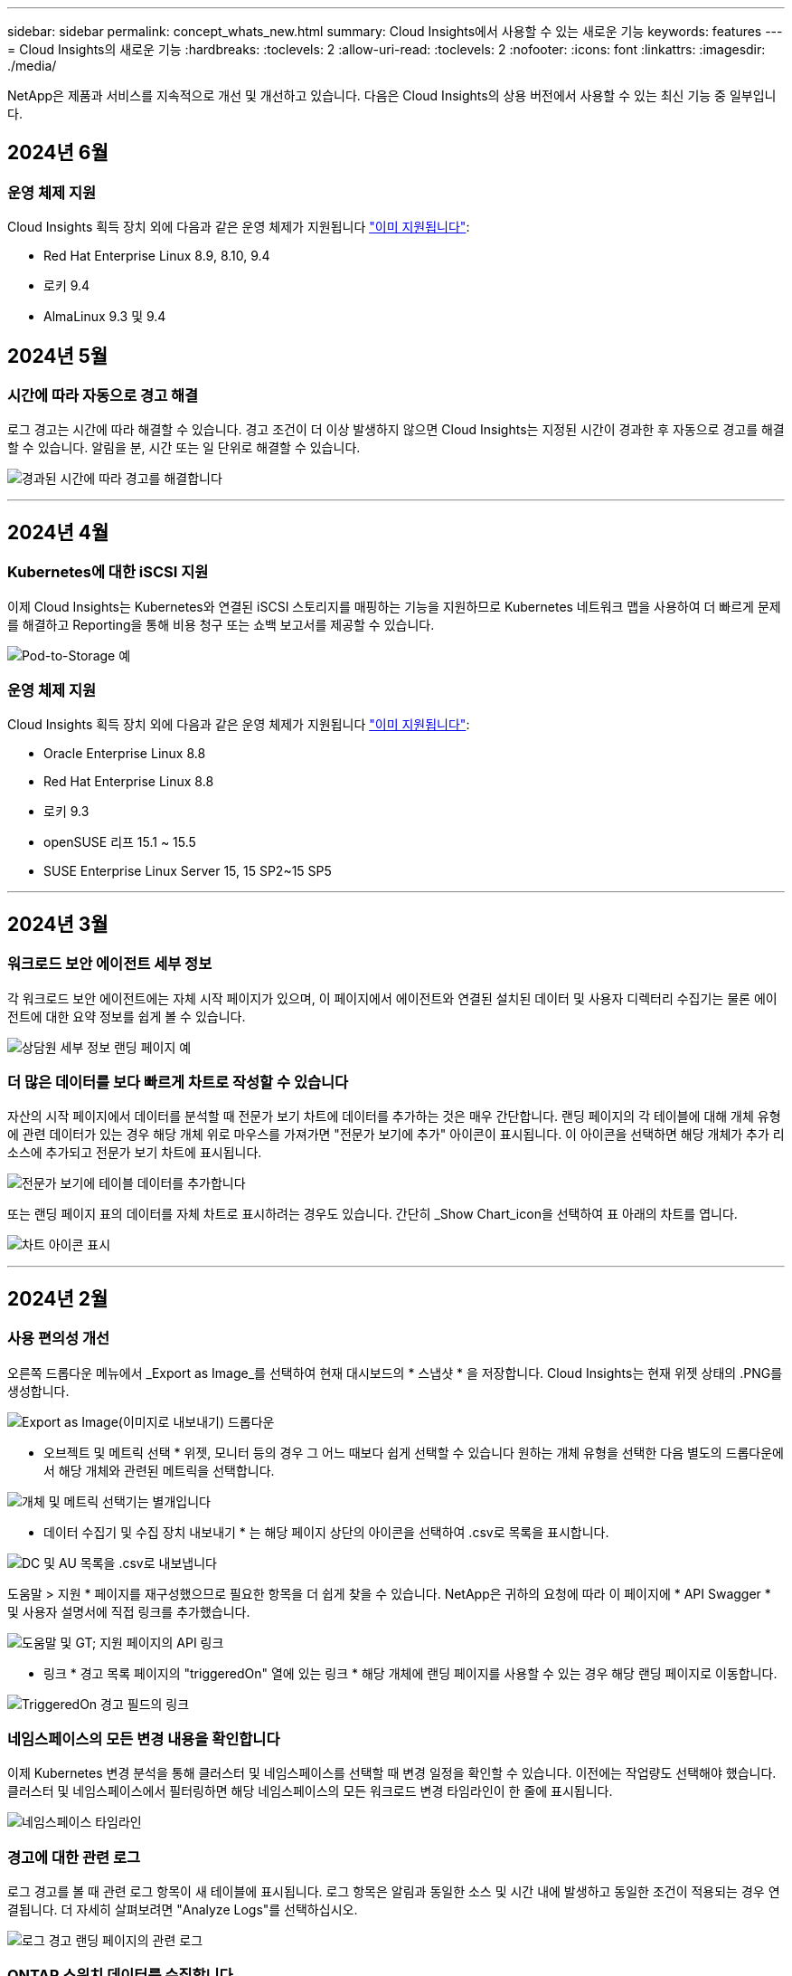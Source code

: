 ---
sidebar: sidebar 
permalink: concept_whats_new.html 
summary: Cloud Insights에서 사용할 수 있는 새로운 기능 
keywords: features 
---
= Cloud Insights의 새로운 기능
:hardbreaks:
:toclevels: 2
:allow-uri-read: 
:toclevels: 2
:nofooter: 
:icons: font
:linkattrs: 
:imagesdir: ./media/


[role="lead"]
NetApp은 제품과 서비스를 지속적으로 개선 및 개선하고 있습니다. 다음은 Cloud Insights의 상용 버전에서 사용할 수 있는 최신 기능 중 일부입니다.



== 2024년 6월



=== 운영 체제 지원

Cloud Insights 획득 장치 외에 다음과 같은 운영 체제가 지원됩니다 link:https://docs.netapp.com/us-en/cloudinsights/concept_acquisition_unit_requirements.html["이미 지원됩니다"]:

* Red Hat Enterprise Linux 8.9, 8.10, 9.4
* 로키 9.4
* AlmaLinux 9.3 및 9.4




== 2024년 5월



=== 시간에 따라 자동으로 경고 해결

로그 경고는 시간에 따라 해결할 수 있습니다. 경고 조건이 더 이상 발생하지 않으면 Cloud Insights는 지정된 시간이 경과한 후 자동으로 경고를 해결할 수 있습니다. 알림을 분, 시간 또는 일 단위로 해결할 수 있습니다.

image:alerts_resolve_based_on_time.png["경과된 시간에 따라 경고를 해결합니다"]

'''


== 2024년 4월



=== Kubernetes에 대한 iSCSI 지원

이제 Cloud Insights는 Kubernetes와 연결된 iSCSI 스토리지를 매핑하는 기능을 지원하므로 Kubernetes 네트워크 맵을 사용하여 더 빠르게 문제를 해결하고 Reporting을 통해 비용 청구 또는 쇼백 보고서를 제공할 수 있습니다.

image:pod-to-storage.png["Pod-to-Storage 예"]



=== 운영 체제 지원

Cloud Insights 획득 장치 외에 다음과 같은 운영 체제가 지원됩니다 link:https://docs.netapp.com/us-en/cloudinsights/concept_acquisition_unit_requirements.html["이미 지원됩니다"]:

* Oracle Enterprise Linux 8.8
* Red Hat Enterprise Linux 8.8
* 로키 9.3
* openSUSE 리프 15.1 ~ 15.5
* SUSE Enterprise Linux Server 15, 15 SP2~15 SP5


'''


== 2024년 3월



=== 워크로드 보안 에이전트 세부 정보

각 워크로드 보안 에이전트에는 자체 시작 페이지가 있으며, 이 페이지에서 에이전트와 연결된 설치된 데이터 및 사용자 디렉터리 수집기는 물론 에이전트에 대한 요약 정보를 쉽게 볼 수 있습니다.

image:Agent_Detail_Page.png["상담원 세부 정보 랜딩 페이지 예"]



=== 더 많은 데이터를 보다 빠르게 차트로 작성할 수 있습니다

자산의 시작 페이지에서 데이터를 분석할 때 전문가 보기 차트에 데이터를 추가하는 것은 매우 간단합니다. 랜딩 페이지의 각 테이블에 대해 개체 유형에 관련 데이터가 있는 경우 해당 개체 위로 마우스를 가져가면 "전문가 보기에 추가" 아이콘이 표시됩니다. 이 아이콘을 선택하면 해당 개체가 추가 리소스에 추가되고 전문가 보기 차트에 표시됩니다.

image:AddToChartIcon.png["전문가 보기에 테이블 데이터를 추가합니다"]

또는 랜딩 페이지 표의 데이터를 자체 차트로 표시하려는 경우도 있습니다. 간단히 _Show Chart_icon을 선택하여 표 아래의 차트를 엽니다.

image:LPTableShowChartIcon.png["차트 아이콘 표시"]

'''


== 2024년 2월



=== 사용 편의성 개선

오른쪽 드롭다운 메뉴에서 _Export as Image_를 선택하여 현재 대시보드의 * 스냅샷 * 을 저장합니다. Cloud Insights는 현재 위젯 상태의 .PNG를 생성합니다.

image:ExportAsImage.png["Export as Image(이미지로 내보내기) 드롭다운"]

* 오브젝트 및 메트릭 선택 * 위젯, 모니터 등의 경우 그 어느 때보다 쉽게 선택할 수 있습니다 원하는 개체 유형을 선택한 다음 별도의 드롭다운에서 해당 개체와 관련된 메트릭을 선택합니다.

image:ObjectAndMetricSelection.png["개체 및 메트릭 선택기는 별개입니다"]

* 데이터 수집기 및 수집 장치 내보내기 * 는 해당 페이지 상단의 아이콘을 선택하여 .csv로 목록을 표시합니다.

image:ExportDCList.png["DC 및 AU 목록을 .csv로 내보냅니다"]

도움말 > 지원 * 페이지를 재구성했으므로 필요한 항목을 더 쉽게 찾을 수 있습니다. NetApp은 귀하의 요청에 따라 이 페이지에 * API Swagger * 및 사용자 설명서에 직접 링크를 추가했습니다.

image:Support_APIAccess.png["도움말 및 GT; 지원 페이지의 API 링크"]

* 링크 * 경고 목록 페이지의 "triggeredOn" 열에 있는 링크 * 해당 개체에 랜딩 페이지를 사용할 수 있는 경우 해당 랜딩 페이지로 이동합니다.

image:TriggeredOnLink.png["TriggeredOn 경고 필드의 링크"]



=== 네임스페이스의 모든 변경 내용을 확인합니다

이제 Kubernetes 변경 분석을 통해 클러스터 및 네임스페이스를 선택할 때 변경 일정을 확인할 수 있습니다. 이전에는 작업량도 선택해야 했습니다.  클러스터 및 네임스페이스에서 필터링하면 해당 네임스페이스의 모든 워크로드 변경 타임라인이 한 줄에 표시됩니다.

image:NamespaceTimeline.png["네임스페이스 타임라인"]



=== 경고에 대한 관련 로그

로그 경고를 볼 때 관련 로그 항목이 새 테이블에 표시됩니다.  로그 항목은 알림과 동일한 소스 및 시간 내에 발생하고 동일한 조건이 적용되는 경우 연결됩니다. 더 자세히 살펴보려면 "Analyze Logs"를 선택하십시오.

image:RelatedLogsTable.png["로그 경고 랜딩 페이지의 관련 로그"]



=== ONTAP 스위치 데이터를 수집합니다

Cloud Insights는 ONTAP 시스템의 백엔드 스위치에서 데이터를 수집할 수 있습니다. 데이터 수집기의 _Advanced Configuration_ 섹션에서 수집을 활성화하고 ONTAP 시스템이 제공하도록 구성되었는지 확인합니다 link:https://docs.netapp.com/us-en/ontap-cli-98/system-switch-ethernet-create.html["스위치 정보"] 을(를) 가지고 있습니다 link:task_dc_na_cdot.html#a-note-about-permissions["권한"] 설정.



=== 워크로드 보안 Data Collector API

대규모 환경에서는 새로운 Data Collector API를 사용하여 워크로드 보안 수집기 생성을 자동화할 수 있습니다. Admin > API Access > API Documentation * 으로 이동한 후 _Workload Security_API 유형을 선택하여 자세히 알아보십시오.

'''


== 2024년 1월



=== 아직 사용하지 않은 Cloud Insights 기능을 사용해 보십시오

Cloud Insights의 초기 평가판 외에 의 이점을 활용할 수도 있습니다 link:concept_subscribing_to_cloud_insights.html#module-evaluation["모듈 평가"]. 예를 들어, Cloud Insights를 구독하고 스토리지 및 가상 머신을 모니터링한 경우, Kubernetes를 환경에 추가하면 Kubernetes 관측성 30일 평가판을 자동으로 시작합니다. Kubernetes 관측성 관리형 유닛 사용은 평가 기간이 만료될 때까지 구독한 자격 조건에 포함되지 않습니다.



=== 내 워크로드가 얼마나 정상적인가?

워크로드 상태는 * Kubernetes > Explore > 워크로드 * 페이지에서 한눈에 확인할 수 있으므로 제대로 작동하는 워크로드와 도움이 필요할 수 있는 워크로드를 빠르게 확인할 수 있습니다. 상태 문제가 인프라, 네트워크 또는 구성 변경과 관련되어 있는지 쉽게 식별하고 드릴다운하여 근본 원인을 분석합니다.

image:WorkloadHealth.png["워크로드 상태 개요"]



=== Data Collector 업데이트



==== Data Domain ID입니다

Data Domain Collector는 페일오버 이벤트 전반에 걸쳐 HA 시스템을 더 잘 식별할 수 있도록 개선되었습니다. 이 변경 사항으로 인해 HA 시스템에서 Data Domain 어플라이언스를 * 한 번 * 재식별할 수 있게 되어 해당 자산의 주석이 제거됩니다(이러한 스토리지가 다시 식별되기 때문에). 주석을 Data Domain 객체에 다시 연결해야 합니다.



=== 향상된 랜섬웨어 감지 ML 알고리즘

워크로드 보안에는 가장 정교한 공격을 더 빠르고 정확하게 감지하는 새로운 2세대 랜섬웨어 감지 ML 알고리즘이 포함되어 있습니다.

행동의 "계절성": 주말 행동은 평일 또는 오후의 아침 행동과 다른 패턴을 따를 수 있습니다. 워크로드 보안 알고리즘은 이러한 계절성을 고려합니다.



=== 더 이상 사용되지 않는 기능

기능이 발전함에 따라 기능이 더 이상 사용되지 않는 경우가 있습니다. 다음은 Cloud Insights에서 더 이상 사용되지 않는 몇 가지 특징과 기능입니다.



==== 워크로드 보안 REST 클라우드시큐어_forensics.activities.v1 API는 더 이상 사용되지 않습니다

_cloudsecure_forensics.activities.v1_API는 더 이상 사용되지 않습니다. 이 API는 스토리지 워크로드 보안 환경의 엔터티와 연결된 작업에 대한 정보를 반환합니다. 이 API는 cloudsecure_forensics.activities. * v2 * _ 로 대체되었습니다.

이 API에 대한 Get은 이전에 다음을 반환했습니다.

[listing]
----
{
  "count": 24594,
  "limit": 1000,
  "offset": 0,
  "results": [
    {
      "accessLocation":
----
이 API는 이제 다음을 반환합니다.

[listing]
----
{
  "limit": 1000,
  "meta": {
    "page": {
      "after": "lvlvk3pp.4cpzcg4kpybl",
      "before": "lvlxy3dz.4cq5ajdnl9fk",
      "size": 1000
    }
  },
  "results": [
    {
      "accessLocation": "10.249.6.220",
----
자세한 내용은 "Admin > API Access > API Documentation > Workload Security"의 Swagger 설명서를 참조하십시오.

'''


== 2023년 12월



=== 한 눈에 변경 분석

쿠버네티스 link:kubernetes_change_analytics.html["변경 분석"] Kubernetes 환경의 최근 변화에 대한 올인원 뷰를 제공합니다. 알림 및 배포 상태를 즉시 확인할 수 있습니다. 변경 분석을 사용하여 모든 배포 및 구성 변경을 추적하고 Kubernetes 서비스, 인프라 및 클러스터의 상태 및 성능과 상호 연관시킬 수 있습니다.

image:ChangeAnalytitcs_Main_Screen.png["변경 분석 대시보드"]



=== Kubernetes 워크로드 성능 대시보드

포괄적인 Kubernetes 워크로드 성능 대시보드에서 워크로드 성능을 한눈에 파악할 수 있습니다. 볼륨, 처리량, 지연 시간, 재전송 추세에 대한 그래프와 환경의 각 네임스페이스에 대한 워크로드 트래픽 표를 빠르게 확인합니다. 필터를 사용하면 관심 영역에 쉽게 집중할 수 있습니다.

image:K8s_Workload_performance.png["워크로드 성능 메뉴, 폭 = 400"]

image:K8s_Workload_performance_dashboard.png["워크로드 성능 대시보드"]



=== 한 화면에서 세부 정보를 쿼리합니다

쿼리에서 행을 선택하면 선택한 행에 대한 속성, 주석 및 메트릭 세부 정보를 보여 주는 측면 패널이 열리고 개체의 랜딩 페이지로 드릴링할 필요 없이 유용한 정보를 제공합니다. 행 또는 측면 패널의 링크를 통해 쉽게 탐색할 수 있습니다.

image:MetricQuerySlideoutPanel.png["메트릭 쿼리에 대한 슬라이드아웃 패널"]



=== 데이터 수집기 업데이트:

* * Brocade FOS REST * : 이 수집기는 "미리보기"에서 이동되었으며 현재 일반적으로 사용할 수 있습니다. 참고 사항:
+
** FOS는 FOS 8.2에서 REST API를 도입했습니다. 하지만 라우팅과 같은 일부 기능은 9.0의 REST API 기능만 제공되었습니다.
** 일부 <8.2>와 혼합 FOS 자산으로 구성된 패브릭이 있는 경우 Cloud Insights FOS REST Collector는 이러한 이전 자산을 검색하지 못합니다. FOS REST Collector를 편집하고 해당 Collector에서 제외할 장치의 IPv4 주소 목록을 쉼표로 구분하여 작성할 수 있습니다.


* * SELinux *: Cloud Insights는 SELinux 시행이 활성화된 Linux 환경 내에서 운영의 안정성을 보장하기 위해 Linux 수집 장치의 초기 설치에 대한 개선 사항을 포함합니다. 이러한 개선 사항은 IMPACT_NEW_AU 배포에만 적용됩니다. AU 업그레이드와 관련된 SELinux 문제가 있는 경우 NetApp 지원 팀에 문의하여 SELinux 구성을 수정하십시오.


'''


== 2023년 11월



=== 워크로드 보안: Collector를 일시 중지/다시 시작합니다

워크로드 보안에서 수집기가 _running_state에 있으면 데이터 수집기를 일시 중지할 수 있습니다. 수집기에 대한 "세 개의 점" 메뉴를 열고 일시 중지를 선택합니다. Collector가 일시 중지되는 동안 ONTAP에서 수집된 데이터는 없고 Collector에서 ONTAP로 전송되는 데이터는 없습니다. 다시 수집을 시작하려면 다시 시작을 선택하십시오.



=== 스토리지 노드 지원 정보입니다

스토리지 노드 랜딩 페이지에서 _User Data_ 섹션은 지원 제공 서비스, 현재 상태, 지원 상태 및 보증 종료 날짜에 대한 정보를 한 눈에 제공합니다. 현재 Cloud Insights는 NetApp 장치에 대해서만 이 정보를 자동 게시합니다. 또한 이러한 지원 필드는 주석이므로 쿼리 및 대시보드에서 사용할 수 있습니다.

image:StorageNodeSupportData.png["스토리지 노드 지원 정보입니다"]



=== VMware 태그를 Cloud Insights 주석에 매핑합니다

를 클릭합니다 link:task_dc_vmware.html#mapping-vmware-tags-to-cloud-insights-annotations["VMware"] Data Collector를 사용하면 VMware에 구성된 동일한 이름의 태그로 Cloud Insights 텍스트 주석을 채울 수 있습니다.



=== FOS 9.1.1c 이상 펌웨어에 대한 Brocade CLI Collector 안정성 향상

9.1.1c 펌웨어를 실행하는 일부 Brocade 파이버 채널 스위치에서 특정 CLI 명령의 출력 앞에 "mott" 로그인 배너 텍스트 또는 기본 암호 변경에 대한 사용자 경고가 표시될 수 있습니다. Brocade CLI Collector는 이러한 두 가지 유형의 불필요한 텍스트를 무시하도록 개선되었습니다.

이 개선 사항 이전에는 가상 패브릭이 없는 FOS 9.1.1c 스위치만 이 컬렉터 유형으로 검색할 수 있었습니다.

'''


== 2023년 10월



=== 향상된 워크로드 보안

워크로드 보안은 다음과 같이 개선되었습니다.

* * 액세스 거부 *: 워크로드 보안은 ONTAP와 통합되어 수신됩니다 link:concept_ws_integration_with_ontap_access_denied.html[""액세스 거부됨" 이벤트입니다"] 추가 분석 및 자동 응답 계층을 제공합니다.
* * 허용 파일 유형 * : 알려진 파일 확장자에 대한 랜섬웨어 공격이 감지되면 해당 파일 확장자를 에 추가할 수 있습니다 link:ws_allowed_file_types.html["허용되는 파일 형식"] 불필요한 경고를 방지하기 위한 목록




=== 모듈 시험

Cloud Insights의 초기 평가판 외에 의 이점을 활용할 수도 있습니다 link:concept_subscribing_to_cloud_insights.html#module-evaluation["모듈 평가"]. 예를 들어, 이미 Infrastructure 관측성 에 가입하고 Kubernetes를 환경에 추가하고 있는 경우 Kubernetes 관측성 30일 시험판에 자동으로 등록됩니다. 평가 기간이 끝날 때까지만 Kubernetes 관측성 관리형 유닛 사용에 대한 요금이 부과됩니다.



=== 지정된 도메인에 대한 액세스를 제한합니다

관리자 및 계정 소유자는 이제 이 기능을 사용할 수 있습니다 link:concept_user_roles.html#restricting-access-by-domain["Cloud Insights 액세스를 제한합니다"] 전자 메일 도메인으로 지정합니다. 관리자 > 사용자 관리 * 로 이동하고 _도메인 제한_ 버튼을 선택합니다.

image:Restrict_Domains_Modal.png["도메인 모달 제한"]



=== Data Collector 업데이트

다음 데이터 수집기/획득 장치 변경 사항이 있습니다.

* * Isilon/PowerScale REST *: _emc_isilon.node_pool.*_ 이름으로 Cloud Insights의 향상된 분석 기능에 다양한 새로운 특성 및 메트릭이 추가되었습니다. 이러한 카운터와 속성을 통해 사용자는 대시보드를 구축하고 _node_pool_capacity 소비를 모니터링할 수 있습니다. 서로 다른 하드웨어 노드 모델로 구축된 Isilon 클러스터를 사용하는 사용자는 여러 노드 풀을 갖게 되며, 노드 풀 레벨에서 HDD/SSD/총 용량 소비를 이해하는 것은 모니터링과 계획에 모두 유용합니다.
* * Rubrik * "서비스 계정" 인증 지원: Cloud Insights의 Rubrik Collector는 이제 기존의 HTTP 기본 인증(사용자 이름 및 암호)과 사용자 이름 + 비밀 + 조직 ID가 필요한 Rubrik의 서비스 계정 접근 방식을 모두 지원합니다.


'''


== 2023년 9월



=== 로그에서 원하는 항목을 쉽게 찾을 수 있습니다

로그 쿼리(* 관측성 > 로그 쿼리 > + 새 로그 쿼리 *)에는 많은 수가 포함됩니다 link:concept_log_explorer.html#advanced-filtering["개선 사항"] 로그 탐색이 더 쉽고 더 많은 정보를 제공합니다.



==== 포함/제외

값을 필터링할 때 필터와 일치하는 * 포함 * 또는 * 제외 * 결과를 선택할 수 있습니다. "제외"를 선택하면 "Not <value>" 필터가 생성됩니다. 단일 필터에서 포함 및 제외 값을 결합할 수 있습니다.

image:Log_Query_Exclude_Filter.png["제외 라디오 버튼이 표시된 필터"]



==== 고급 쿼리

* 고급 쿼리 * 는 AND, NOT, OR, 와일드카드 등을 사용하여 값을 결합 또는 제외하고 "자유 형식" 필터를 만들 수 있는 기회를 제공합니다

image:Log_Advanced_Query_Example.png["AND, NOT 및 OR 함수를 나타내는 로그 쿼리 예"]

"필터 기준"과 "고급 쿼리"는 "및"로 함께 표시되어 단일 쿼리를 형성합니다. 결과 목록과 차트에 결과가 표시됩니다.



==== 차트의 그룹화

Group By * 에 대한 로그 속성을 선택하면 목록과 차트에 현재 필터의 결과가 표시됩니다. 차트에서 열이 색으로 그룹화되어 있습니다. 차트의 열 위로 마우스를 이동하면 차트 범례를 확장할 때 표시되는 전체 정보와 유사하게 특정 항목에 대한 세부 정보가 표시됩니다.  범례에서는 특정 그룹화에 대해 포함 또는 제외 필터를 설정하도록 선택할 수도 있습니다.

image:Log_Query_Group_By_Chart.png["차트에 누적 열을 표시하는 예제로 쿼리 그룹 기록"]



=== "유동" 로그 세부 정보 패널

로그 쿼리를 사용하여 로그를 탐색할 때 목록에서 항목을 선택하면 해당 항목에 대한 세부 정보 패널이 열립니다. 이제 슬라이드 아웃 패널 "Floating(부동)"(즉, 화면의 나머지 부분에 표시됨) 또는 "In Page(페이지 내)"(즉, 페이지 내 자체 프레임으로 표시됨)를 표시하도록 선택할 수 있습니다. 이러한 보기 사이를 전환하려면 패널의 오른쪽 상단 모서리에 있는 "페이지/부동" 버튼을 선택합니다.

image:Log_Query_Floating_Detail_Panel.png["버튼이 강조 표시된 \"페이지 내\" 슬라이드 아웃 패널"]



=== 메뉴를 축소합니다

메뉴 아래에 있는 "최소화" 버튼을 선택하여 왼쪽 Cloud Insights 탐색 메뉴를 축소할 수 있습니다. 메뉴가 최소화된 상태에서 아이콘 위에 마우스를 올려 놓으면 열리는 섹션이 표시됩니다. 아이콘을 선택하면 메뉴가 열리고 해당 섹션으로 바로 이동합니다.

image:CI_Menu_Minimize_Button.png["메뉴를 최소화합니다"]



=== 데이터 수집기 개선

Cloud Insights를 사용하면 데이터 수집기 정보를 보다 쉽게 표시하고 찾을 수 있습니다.

* * 데이터 수집기 목록 * 처리는 더 효율적입니다. 즉, 이 목록을 표시하고 탐색하는 데 걸리는 시간이 크게 단축됩니다. 많은 데이터 수집기가 있는 대규모 환경의 경우 데이터 수집기를 나열할 때 성능이 크게 향상됩니다.


* 데이터 수집기 지원 매트릭스 * 는 .pdf 파일에서 .html 기반 페이지로 이동하므로 탐색이 더 빠르고 유지 관리가 용이합니다. 새로운 매트릭스는 다음 웹 사이트에서 확인하십시오. https://docs.netapp.com/us-en/cloudinsights/reference_data_collector_support_matrix.html[]


'''


== 2023년 8월



=== Isilon/PowerScale 로그 및 고급 분석 데이터 수집

Isilon REST 및 PowerScale REST Collector에는 다음과 같은 향상된 기능이 포함되어 있습니다.

* Isilon 로그 이벤트는 쿼리 및 알림에 사용할 수 있습니다
* Isilon Advanced Analytic 속성은 쿼리, 대시보드 및 알림에 사용할 수 있습니다.
+
** EMC_Isilon.cluster입니다
** emc_isilon.node
** emc_isilon.node_disk
** emc_isilon.net_iface




이러한 기능은 Isilon REST 및/또는 PowerScale REST Collector 사용자에게 기본적으로 설정됩니다. NetApp는 Isilon CLI 기반 Collector를 사용하는 사용자가 위와 같은 개선 사항을 받으려면 새로운 REST API 기반 Collector로 마이그레이션할 것을 적극 권장합니다.



=== 개선된 워크로드 맵

워크로드 맵은 보다 유용하고 노이즈가 적으며, 동일한 워크로드와 통신하는 경우 유사한 모든 외부 서비스를 하나의 노드로 그룹화하여 그래프의 복잡성을 줄이고 서비스 상호 연결 방식을 더 쉽게 이해할 수 있도록 합니다.

그룹화된 노드를 선택하면 해당 노드와 관련된 각 외부 서비스에 대한 네트워크 트래픽 메트릭이 포함된 상세 테이블이 표시됩니다.



=== Kubernetes 관리 유닛 사용 조정

NetApp Kubernetes 모니터링 담당자와 기본 인프라 데이터 수집기(예: VMware)가 Kubernetes 클러스터 환경에서 컴퓨팅 리소스를 계산하는 경우 관리되는 장치의 수를 가장 효율적으로 카운트할 수 있도록 이러한 리소스 사용이 조정됩니다. Kubernetes MU 조정 사항은 요약 및 사용 탭 모두에서 관리자 > 구독 페이지에서 확인할 수 있습니다.

요약 탭:
image:MU_Adjustments_K8s.png["K8s MU Adjustment(k8s MU 조정)는 추정 계산기에 표시됩니다"]

사용 탭:
image:MU_Adjustments_K8s_Usage_Tab.png["Usage(사용) 탭에 k8s MU 조정 이 표시됩니다"]



=== 수집기/획득 변경:

다음 데이터 수집기/획득 장치 변경 사항이 있습니다.

* 이제 Acquisition Unit은 RHEL 8.7을 지원합니다.




=== 개선된 메뉴

고객의 워크플로우를 더욱 효과적으로 지원할 수 있도록 좌측 탐색 메뉴를 업데이트했습니다. _Kubernetes_와 같은 새로운 최상위 항목은 고객의 요구 사항에 대한 액세스를 가속화하며, 통합된 관리자 콘솔은 테넌트 소유자 역할을 지원합니다.

다음은 몇 가지 변경 사항의 추가 예입니다.

* 최상위 _관측성_메뉴는 데이터 검색, 경고 및 로그 쿼리를 보여줍니다
* 관측성 및 워크로드 보안을 위한 'API 액세스' 기능은 단일 메뉴 아래에 있습니다
* 마찬가지로, 관측성 및 워크로드 보안 '알림' 기능도 한 가지 메뉴로 제공됩니다


image:NewLeftNavMenu.png["왼쪽 탐색 메뉴가 업데이트되었습니다"]

다음은 각 메뉴에서 찾을 수 있는 기능의 간단한 목록입니다.

관측성:

* 탐색(대시보드, 메트릭 쿼리, 인프라 인사이트)
* 경고(모니터 및 경고)
* 수집기(데이터 수집기 및 획득 장치)
* 로그 쿼리
* 보강(주석 및 주석 규칙, 응용 프로그램, 장치 해상도)
* 보고


쿠버네티스:

* 클러스터 탐색 및 네트워크 맵


워크로드 보안:

* 경고
* 법의학
* 수집기
* 정책


ONTAP 요약:

* 데이터 보호
* 보안
* 경고
* 검토할 수 있습니다
* 네트워킹
* 워크로드
* VMware


관리자:

* API 액세스
* 감사
* 알림
* 구독 정보
* 사용자 관리




== 2023년 7월



=== 최근 변경 내용 표시

이제 Data Collector 시작 페이지에 최근 변경 사항 목록이 포함됩니다. 데이터 수집기 랜딩 페이지 맨 아래에 있는 "최근 변경 사항" 버튼을 클릭하면 최근 데이터 수집기 변경 사항이 표시됩니다.

image:Recent_Changes_Example.png["최근 변경 사항의 예"]



=== 운전자 개선

에서는 다음과 같은 개선 사항이 이루어졌습니다 link:telegraf_agent_k8s_config_options.html["Kubernetes 운영자"] 배포:

* Docker 메트릭 수집을 무시하는 옵션입니다
* Telegraf Demonsets 및 Replicasets에 대한 허용 기준을 추가하고 사용자 지정할 수 있습니다




=== Insight: 콜드 스토리지 부가세 반환 청구액

를 클릭합니다 link:insights_reclaim_ontap_cold_storage.html["ONTAP 콜드 스토리지 파악 비용 재확보"] 이제 FlexGroups를 지원하며 모든 고객이 사용할 수 있습니다.



=== 작업자 이미지 서명

NetApp Kubernetes 모니터링 운영자용 개인 저장소를 사용하는 고객의 경우, 이제 오퍼레이터 설치 중에 이미지 서명 공개 키를 복사하여 다운로드한 소프트웨어의 정품 여부를 확인할 수 있습니다. 사용자 이미지를 개인 리포지토리에 업로드 _ 하는 선택적 단계 동안 _ 이미지 서명 공개 키 복사 _ 버튼을 선택합니다.

image:Operator_Public_Image_Key.png["공개 키를 다운로드합니다"]



=== 쿼리의 집계, 조건부 서식 및 기타

집계, 단위 선택, 조건부 서식 및 열 이름 바꾸기는 대시보드 테이블 위젯의 가장 유용한 기능 중 하나이며, 이제 이러한 기능을 에서 사용할 수 있습니다 link:task_create_query.html["쿼리"].

image:Query_Page_Aggregation_etc.png["집계, 조건부 서식, 단위 표시 및 열 이름 바꾸기를 보여 주는 쿼리 페이지 결과"]

이러한 기능은 현재 통합 유형 데이터(Kubernetes, ONTAP 고급 메트릭 등)에 사용할 수 있으며, 인프라 오브젝트(스토리지, 볼륨, 스위치 등)에 대해 곧 제공될 예정입니다.



=== 감사를 위한 API

이제 API를 사용하여 감사된 이벤트를 쿼리하거나 내보낼 수 있습니다. 관리자 > API 액세스로 이동하여 자세한 내용을 보려면 _API Documentation_link를 선택하십시오.

image:Audit_API_Swagger.png["감사를 위한 API Swagger, 너비 = 400"]



=== 데이터 수집기: Trident 이코노미

Cloud Insights는 이제 Trident 이코노미 드라이버를 지원하므로 다음과 같은 이점을 누릴 수 있습니다.

* Pod-ONTAP Qtree 매핑 및 성능 메트릭에 대한 가시성을 제공합니다.
* Kubernetes Pod에서 백엔드 스토리지로 원활하게 문제를 해결하고 쉽게 탐색할 수 있습니다
* 모니터의 백엔드 성능 문제를 사전 예방적으로 감지합니다


'''


== 2023년 6월



=== 사용 현황을 확인합니다

2023년 6월부터 Cloud Insights는 기능 세트를 기준으로 관리되는 장치 사용에 대한 분석을 제공합니다. 이제 인프라의 관리 장치(MU) 사용량과 Kubernetes와 연결된 MU 사용량을 빠르게 확인하고 모니터링할 수 있습니다.

image:Metering_Usage.png["사용량 측정 브레이크다운"]



=== Kubernetes Network Monitoring and Map은 모든 경우에 사용할 수 있습니다

를 클릭합니다 link:concept_kubernetes_network_monitoring_and_map.html["_Kubernetes 네트워크 성능 및 맵 _"] Kubernetes 워크로드 간의 종속성을 매핑하여 문제 해결을 단순화함으로써 Kubernetes 네트워크 성능 지연 시간 및 이상 징후를 실시간으로 파악하여 사용자에게 영향을 미치기 전에 성능 문제를 식별합니다. 많은 고객이 미리 보기 중에 유용하다고 확인했으며, 이제 모두가 즐길 수 있습니다.



=== 수집기/획득 변경:

다음 데이터 수집기/획득 장치 변경 사항이 있습니다.

* Data Domain 및 Cohesity MU는 40TiB:1MU로 측정됩니다.
* 이제 인수 장치는 RHEL 및 Rocky 9.0 및 9.1을 지원합니다.




=== 새로운 ONTAP Essentials 대시보드

다음 ONTAP Essentials 대시보드는 미리 보기 환경에서 사용할 수 있으며 이제 모든 사용자가 사용할 수 있습니다.

* 보안 대시보드
* 데이터 보호 대시보드(로컬 및 원격 보호 개요 포함)




=== 추가 시스템 모니터

Cloud Insights에는 다음과 같은 시스템 모니터가 포함되어 있습니다.

* 스토리지 VM FCP 서비스를 사용할 수 없습니다
* 스토리지 VM iSCSI 서비스를 사용할 수 없습니다


'''


== 2023년 5월



=== Kubernetes 모니터링 오퍼레이터 설치가 개선되었습니다

의 설치 및 구성 link:task_config_telegraf_agent_k8s.html["NetApp Kubernetes 모니터링 운영자"] 다음과 같은 향상된 기능으로 그 어느 때보다 쉬워졌습니다.

* 방법입니다 link:telegraf_agent_k8s_config_options.html["구성 설정"] 자체 문서화된 단일 구성 파일로 저장됩니다.
* Kubernetes Monitoring Operator 이미지를 개인 저장소에 업로드하기 위한 단계별 지침입니다.
* 사용자 지정 구성을 유지하면서 Kubernetes Monitoring을 업그레이드하는 단일 명령으로 간단하게 업그레이드할 수 있습니다.
* 보안 향상: API 키가 비밀을 안전하게 관리하고 있습니다.
* CI/CD 자동화 툴을 손쉽게 통합 및 구축할 수 있습니다.




=== 스토리지 가상화

Cloud Insights는 로컬 스토리지가 있는 스토리지 어레이와 다른 스토리지 어레이의 가상화를 구분할 수 있습니다. 이를 통해 비용을 관련시키고 프런트 엔드와 성능을 인프라 백 엔드와 구별할 수 있습니다.

image:StorageVirtualization_StorageSummary.png["가상 스토리지 및 백업 스토리지 정보를 보여 주는 스토리지 랜딩 페이지"]



=== 새 Webhook 매개 변수

을 생성할 때 link:task_create_webhook.html["웹훅"] 이제 Webhook 정의에 다음 매개 변수를 포함할 수 있습니다.

* %%TriggeredOnKeys%%
* %%TriggeredOnValues%%입니다




=== Kubernetes 데이터에 대한 리포팅

PV(영구적 볼륨), PVC, 워크로드, 클러스터, 네임스페이스를 비롯한 Cloud Insights에서 수집된 Kubernetes 데이터를 이제 보고, 차지백, 추세, 예측, TTF 계산, 기타 Kubernetes 메트릭의 비즈니스 보고 기능을 제공합니다.



=== 새 고객에 대해 활성화된 기본 ONTAP 시스템 모니터

새로운 Cloud Insights 환경에서는 많은 ONTAP 시스템 모니터가 기본적으로 활성화(즉, _재개_)됩니다. 이전 버전에서는 대부분의 모니터가 _ 일시 중지됨 _ 상태로 기본 설정되어 있습니다. 회사마다 비즈니스 요구 사항이 다르기 때문에 항상 을 살펴보는 것이 좋습니다 link:task_system_monitors.html["시스템 모니터"] 사용자 환경에서 경고 요구에 따라 각 항목을 일시 중지하거나 다시 시작합니다.

'''


== 2023년 4월



=== Kubernetes 성능 모니터링 및 맵

를 클릭합니다 link:concept_kubernetes_network_monitoring_and_map.html["_Kubernetes 네트워크 성능 및 맵 _"] Kubernetes 워크로드 간의 종속성을 매핑하여 문제 해결을 간소화합니다. Kubernetes 네트워크 성능 지연 시간 및 이상 징후를 실시간으로 파악하여 사용자에게 영향을 미치기 전에 성능 문제를 식별할 수 있습니다. 이 기능은 조직이 Kubernetes 트래픽 흐름을 분석하고 감사하여 전체 비용을 절감할 수 있도록 도와줍니다.

주요 기능: • 워크로드 맵은 Kubernetes 워크로드 종속성 및 흐름을 제공하고 네트워크 및 성능 문제를 강조합니다. • Kubernetes Pod, 워크로드 및 노드 간의 네트워크 트래픽을 모니터링하고, 트래픽 및 지연 문제의 원인을 식별합니다. • 수신, 송신, 지역 간 및 교차 영역 네트워크 트래픽을 분석하여 전체 비용을 절감합니다.

"Slideout" 세부 정보를 보여주는 워크로드 맵:

image:Workload Map Example_withSlideout.png["\"Slideout\" 패널이 세부 정보와 함께 표시되는 워크로드 맵 예"]

Kubernetes 성능 모니터링 및 맵은 으로 제공됩니다 link:concept_preview_features.html["미리보기"] 피처.



=== ONTAP Essentials 보안 대시보드

를 클릭합니다 link:concept_ontap_essentials.html#security["보안 대시보드"] 하드웨어 및 소프트웨어 볼륨 암호화, 랜섬웨어 방지 상태 및 클러스터 인증 방법에 대한 차트를 보여 주는 현재의 보안 상황을 즉시 확인할 수 있습니다. 보안 대시보드는 로 사용할 수 있습니다 link:concept_preview_features.html["미리보기"] 피처.

image:OE_SecurityDashboard.png["ONTAP Essentials 보안 대시보드"]



=== ONTAP 콜드 스토리지 재확보

Reclaim ONTAP 냉장 보관_Insight는 ONTAP 시스템의 볼륨에 대한 콜드 용량, 잠재적 비용/전력 절감 및 권장 조치 항목에 대한 데이터를 제공합니다.

image:Cold_Data_Example_1.png["Cold Data Insight는 권장 국가의 예입니다"]

Insight에서 다음과 같은 질문에 답변할 수 있습니다.

* 스토리지 클러스터의 콜드 데이터는 (a) 고비용의 SSD 디스크, (b) HDD 디스크, (c) 가상 디스크에 있습니까?
* 최적화되지 않은 스토리지와 관련하여 가장 큰 기여 요인은 무엇입니까?
* 특정 워크로드에서 데이터가 콜드 상태가 된 기간(일)은 얼마입니까?


_Reclaim ONTAP 냉장 보관 _ 은(는) 로 간주됩니다 link:concept_preview_features.html["_미리보기 _"] 변경될 수 있습니다.



=== 구독 알림은 배너 메시지도 제어합니다

구독 알림을 받는 사람 설정(관리자 > 알림) 또한 구독 관련 제품 내 배너 알림을 볼 사용자를 제어합니다.

image:Subscription_Expiring_Banner.png["2일 후 만료 예정인 구독 배너 예"]



=== 보고 기능이 새롭게 추가되었습니다

Cloud Insights 보고 화면의 모양이 새롭게 바뀌었고 일부 메뉴 탐색이 변경되었음을 알 수 있습니다. 이러한 화면 및 탐색 변경 사항은 현재 에서 업데이트되었습니다 link:reporting_overview.html["보고 문서"].

image:Reporting_Menu.png["새로운 보고 메뉴 모양"]



=== 모니터가 기본적으로 일시 중지되었습니다

새로운 Cloud Insights 환경에서는 이 점에 유의하십시오 link:task_system_monitors.html["시스템 정의 모니터"] 기본적으로 경고 알림을 보내지 않습니다. 모니터에 대해 하나 이상의 전달 방법을 추가하여 알림을 받을 모니터에 대한 알림을 활성화해야 합니다. 기존 Cloud Insights 환경의 경우 현재 _ 일시 중지됨 _ 상태에 있는 시스템 정의 모니터에 대해 default_global_notification 수신자 목록이 제거되었습니다. 사용자 정의 알림은 현재 활성화된 시스템 정의 모니터에 대한 알림 설정과 마찬가지로 변경되지 않습니다.



=== API 미터링 탭을 찾고 계십니까?

API 미터링 기능이 가입 페이지에서 * 관리자 > API 액세스 * 페이지로 이동했습니다.

'''


== 2023년 3월



=== ONTAP 9.9+용 클라우드 연결은 더 이상 사용되지 않습니다

ONTAP 9.9 이상의 데이터 수집기에 대한 클라우드 연결이 더 이상 사용되지 않습니다. 2023년 4월 4일부터 사용자 환경의 Cloud Connection 데이터 수집기는 더 이상 데이터를 수집하지 않으며 폴링 시 오류를 표시합니다. 클라우드 연결 데이터 수집기는 후속 업데이트에서 Cloud Insights에서 완전히 제거됩니다.

2023년 4월 4일 이전에는 클라우드 연결에서 현재 수집한 ONTAP 시스템의 새로운 NetApp ONTAP 데이터 관리 소프트웨어 데이터 수집기를 구성해야 합니다. link:https://kb.netapp.com/Advice_and_Troubleshooting/Cloud_Services/Cloud_Insights/How_to_transition_from_NetApp_Cloud_Connection_to_AU_based_data_collector["자세한 정보"].

'''


== 2023년 1월



=== 새 로그 모니터

거의 20개를 추가했습니다 link:task_system_monitors.html["추가 시스템 모니터"] 끊어진 상호 연결 링크, 하트비트 문제 등에 대해 경고합니다. 또한 SnapMirror 자동 재동기화, MetroCluster 미러링 및 FabricPool 미러 재동기화 변경 사항을 알리기 위해 세 개의 새로운 데이터 보호 로그 모니터가 추가되었습니다.

이러한 모니터 중 일부는 기본적으로 _ENABLED_로 설정됩니다. 이러한 모니터에 대해 경고를 표시하지 않으려면 _PAUSE_로 설정해야 합니다. 또한 이러한 모니터는 알림을 전달하도록 구성되지 않았습니다. e-메일 또는 웹 후크를 통해 알림을 보내려면 이러한 모니터에서 알림 수신자를 구성해야 합니다.



=== 모든 대시보드 테이블 위젯에 대한 .csv 내보내기

데이터에 대한 접근성을 보장하는 것이 매우 중요합니다. 쿼리하는 데이터 유형(자산 또는 통합)에 관계없이 모든 메트릭 쿼리, 대시보드 테이블 위젯 및 객체 랜딩 페이지에 대해 CSV 내보내기를 사용할 수 있습니다.

이제 열 선택, 열 이름 바꾸기, 단위 변환과 같은 데이터 사용자 지정 기능도 새로운 내보내기 기능에 포함됩니다.

'''


== 2022년 12월



=== Cloud Insights 평가판 을 통해 랜섬웨어 차단 및 기타 보안 기능을 탐색하십시오

오늘부터 새로운 Cloud Insights 평가판을 신청하면 랜섬웨어 탐지 및 자동화된 사용자 차단 응답 정책과 같은 보안 기능을 탐색할 수 있습니다. 평가판을 신청하지 않았다면 지금 바로 등록하세요!



=== Kubernetes 워크로드에는 고유한 랜딩 페이지가 있습니다

워크로드는 Kubernetes 환경의 핵심 부분이므로 Cloud Insights은 현재 이러한 워크로드에 대한 랜딩 페이지를 제공합니다. Kubernetes 워크로드에 영향을 미치는 문제를 여기 에서 확인, 탐색 및 해결할 수 있습니다.

image:Kubernetes_Workload_LP.png["Kubernetes 워크로드 랜딩 페이지 예"]



=== 체크섬을 확인하십시오

Windows 및 Linux용 에이전트를 설치하는 동안 체크섬 값을 제공하도록 요청했으며 이는 좋은 생각이라고 생각합니다. 주요 내용은 다음과 같습니다.

image:Agent_Checksum_Instructions.png["설치 중에 표시되는 에이전트 체크섬 값입니다"]



=== 로그 경고가 개선되었습니다



==== 그룹화 기준

로그 모니터를 만들거나 편집할 때 이제 "그룹화 기준" 속성을 설정하여 보다 집중적인 경고를 허용할 수 있습니다. 모니터 정의의 "필터" 설정 아래에서 "그룹화 기준" 속성을 찾습니다.

image:Monitor_Group_By_Example.png["모니터 정의에서 예로 그룹화합니다"]

이렇게 변경하면 모니터 정의의 "그룹화 기준" 측면을 정규화하여 메트릭 모니터와 로그 모니터를 기능 패리티로 가져옵니다. 이 패리티를 통해 고객은 추가 사용자 지정을 위해 모든 * 시스템 정의 기본 모니터를 복제/복제할 수 있습니다.



==== 복제 중

이제 변경 로그, Kubernetes 로그 및 Data Collector 로그 모니터를 복제(복제)할 수 있습니다. 이렇게 하면 특정 정의에 맞게 수정할 수 있는 새 사용자 지정 로그 모니터가 생성됩니다.

image:Log_Monitor_Duplicate.png["로그 모니터 복제"]



=== 비즈니스 연속성을 위한 SnapMirror를 포함하는 새로운 기본 ONTAP 모니터 11개

거의 12개의 새로운 기능이 추가되었습니다 link:task_system_monitors.html#snapmirror-for-business-continuity-smbc-mediator-log-monitors["시스템 모니터"] SMBC(비즈니스 연속성을 위한 SnapMirror): SMBC 인증서 및 ONTAP 중개자의 변경 사항을 경고합니다.

'''


== 2022년 11월



=== 40개 이상의 새로운 보안, 데이터 수집 및 CVO 모니터!

NetApp은 수십 개의 새로운 시스템 정의 모니터를 추가하여 Cloud Volumes, Security 및 Data Protection의 잠재적 문제를 경고합니다. 이 모니터에 대해 자세히 알아보십시오 link:task_system_monitors.html#security-monitors["여기"].

'''


== 2022년 10월



=== ONTAP Autonomous 랜섬웨어 보호 통합을 통해 더 정확하고 우수한 랜섬웨어 탐지 기능을 제공합니다

Cloud Secure은 ONTAP과의 통합을 통해 랜섬웨어 탐지 기능을 개선합니다 link:concept_cs_integration_with_ontap_arp.html["자율 랜섬웨어 보호"] (ARP)

Cloud Secure는 잠재적인 볼륨 파일 암호화 작업에 대한 ONTAP ARP 이벤트를 수신합니다

* 볼륨 암호화 이벤트와 사용자 활동의 상관 관계를 분석하여 손상을 일으키는 원인을 파악하고,
* 자동 응답 정책을 구현하여 공격을 차단합니다.
* 영향을 받은 파일을 식별하여 신속하게 복구하고 데이터 침해 조사를 수행할 수 있습니다.


'''


== 2022년 9월



=== 기본 버전에서 사용할 수 있는 모니터입니다

ONTAP link:task_system_monitors.html["기본 모니터"] 이제 Cloud Insights Basic Edition에서 사용할 수 있습니다. 여기에는 70개 이상의 인프라 모니터와 30개의 워크로드 예가 포함됩니다.



=== ONTAP Power 및 StorageGRID 대시보드

대시보드 갤러리에는 ONTAP 전원 및 온도에 대한 새로운 대시보드와 StorageGRID에 대한 4개의 대시보드가 포함되어 있습니다. 사용자 환경에서 ONTAP 전력 메트릭 및/또는 StorageGRID 데이터를 수집하는 경우 Gallery * 에서 * + 를 선택하여 이러한 대시보드를 가져옵니다.



=== 표에서 임계값 표시 상태를 한 눈에 파악할 수 있습니다

조건부 서식을 사용하면 테이블 위젯에서 경고 수준 및 위험 수준 임계값을 설정하고 강조 표시하여 이상값 및 예외적인 데이터 지점에 대한 즉각적인 가시성을 얻을 수 있습니다.

image:ConditionalFormattingExample.png["조건부 서식 예제"]



=== 보안 모니터

Cloud Insights는 ONTAP 시스템에서 FIPS 모드가 비활성화되었음을 감지하면 알림을 표시합니다. 에 대해 자세히 알아보십시오 link:task_system_monitors.html#security-monitors["시스템 모니터"]이 공간을 통해 곧 출시될 보안 모니터를 더 많이 확보할 수 있습니다!



=== 어디서나 채팅할 수 있습니다

새로운 * 도움말 > 라이브 채팅 * 링크를 선택하여 Cloud Insights 화면에서 NetApp 지원 전문가와 채팅할 수 있습니다. 도움말은 "?"에서 확인할 수 있습니다. 아이콘을 클릭합니다.

image:Help_LiveChat.png["라이브 채팅이 강조 표시된 도움말 메뉴"]



=== 보다 가시적인 통찰력

환경에서 가 발생하는 경우 link:insights_overview.html["통찰력"] Stress_or_Kubernetes Namespaces running of Space _ 아래의 공유 리소스 등, 이제 영향을 받는 리소스의 자산 랜딩 페이지에는 Insight 자체에 대한 링크가 포함되어 보다 신속한 탐색 및 문제 해결을 제공합니다.



=== 새 데이터 수집기

* Amazon S3(Preview에서 사용 가능)
* Brocade FOS 9.0.x
* Dell/EMC PowerStore 3.0.0.0입니다




=== 기타 Data Collector 업데이트

이제 모든 데이터 소스가 획득 장치 업데이트 및/또는 패치 후 성능 폴링을 재개하도록 최적화되었습니다.



=== 운영 체제 지원

Cloud Insights 획득 장치 외에 다음과 같은 운영 체제가 지원됩니다 link:https://docs.netapp.com/us-en/cloudinsights/concept_acquisition_unit_requirements.html["이미 지원됩니다"]:

* Red Hat Enterprise Linux 8.5, 8.6


'''


== 2022년 8월



=== Cloud Insights의 새로운 디자인!

이번 달부터 "모니터링 및 최적화"는 * 관찰 가능성 * 으로 이름이 바뀌었습니다. 여기에서 대시보드, 쿼리, 알림 및 보고와 같은 자주 사용하는 기능을 모두 찾을 수 있습니다. 또한 새로운 * 보안 * 메뉴에서 Cloud Secure를 찾으십시오. 메뉴만 변경되었으며 기능은 동일하게 유지됩니다.

[role="thumb"]
image:New_CI_Menu_2022.png["새 CI 메뉴"]

도움말 * 메뉴를 찾으십니까?

이제 화면 오른쪽 상단에 도움을 받을 수 있습니다.

image:New_Help_Menu_2022.png["도움말 메뉴는 오른쪽 위에 있습니다"]



=== 어디서부터 시작해야 할지 잘 모르십니까? ONTAP 필수품을 확인해 보세요!

link:concept_ontap_essentials.html["* ONTAP 필수 요소 *"] 는 스토리지 용량 및 성능에 대한 완벽한 예측을 비롯하여 NetApp ONTAP 인벤토리, 워크로드 및 데이터 보호에 대한 자세한 보기를 제공하는 대시보드 및 워크플로우 세트입니다. 높은 활용률로 실행 중인 컨트롤러가 있는지 확인할 수도 있습니다. ONTAP 필수 요소 는 NetApp ONTAP의 모든 모니터링 요구를 충족하는 데 이상적인 장소입니다!

모든 버전에서 제공되는 ONTAP Essentials는 기존 ONTAP 운영자 및 관리자에게 직관적 기능을 제공하도록 설계되어 ActiveIQ Unified Manager에서 서비스 기반 관리 툴로 간편하게 전환할 수 있습니다.

image:ONTAP_Essentials_Menu_and_screen.png["ONTAP Essentials에 대한 개요 대시보드"]



=== 스토리지 데이터 제품군이 병합됩니다

여러분이 요청하셨는데, 이제 모든 것이 가능합니다. 이제 스토리지 기본 2 및 기본 10 데이터 유닛이 비트 및 바이트에서 테비비트 및 테라바이트에 이르는 하나의 제품군으로 결합되어 대시보드에 데이터를 쉽게 표시할 수 있습니다. 데이터 전송 속도는 또한 자체 빅 제품군이기도 합니다.

image:DataFamilyMerged.png["base-2 및 base-10 데이터 제품군의 병합을 보여 주는 Drop-dow"]



=== 내 스토리지에서 사용하는 전력은 얼마나 됩니까?

NetApp_ONTAP.storage_shelf, NetApp_ONTAP.system_node, NetApp_ONTAP.cluster(전력 소비만 해당) 메트릭을 사용하여 ONTAP 스토리지 쉘프 및 노드 전력 소비량, 온도 및 팬 속도를 표시하고 모니터링합니다.

image:ONTAP_Power_Metrics_1.png["스토리지 전력 소비 메트릭"]



=== 미리보기에서 점진 피처

다음 기능은 미리 보기에서 제외되었으며 현재 모든 고객이 사용할 수 있습니다.

|===


| * 피처 * | * 설명 * 


| 공간이 부족되는 Kubernetes 네임스페이스 | Space_Insight에서 실행되는 _Kubernetes 네임스페이스 를 사용하면 공간이 부족할 위험이 있는 Kubernetes 네임스페이스의 워크로드를 볼 수 있으며 각 공간이 가득 채워지기 전의 남은 일 수에 대한 추정치가 있습니다.link:https://docs.netapp.com/us-en/cloudinsights/insights_k8s_namespaces_running_out_of_space.html["자세히 보기"] 


| 스트레스 상태의 공유 리소스 | Stress_insight 아래의 _ 공유 리소스는 AI/ML을 사용하여 리소스 경합이 사용자 환경에서 성능 저하를 일으키는 위치를 자동으로 식별하고, 해당 환경의 영향을 받는 워크로드를 강조 표시하고, 문제 해결을 위한 권장 조치를 제공하여 성능 문제를 보다 빠르게 해결합니다.link:https://docs.netapp.com/us-en/cloudinsights/insights_shared_resources_under_stress.html["자세히 보기"] 


| Cloud Secure – 공격에 대한 사용자 액세스를 차단합니다 | 공격이 감지될 때 사용자 액세스를 차단하는 기능을 통해 업무상 중요한 데이터를 더욱 안전하게 보호할 수 있습니다. 자동 응답 정책을 사용하거나 알림 또는 사용자 세부 정보 페이지에서 수동으로 액세스를 차단할 수 있습니다.link:https://docs.netapp.com/us-en/cloudinsights/cs_automated_response_policies.html["자세히 보기"] 
|===


=== 데이터 수집 상태는 어떻습니까?

Cloud Insights는 획득 장치에 대해 2개의 새로운 하트비트 모니터와 데이터 수집기 오류를 경고하는 2개의 모니터를 제공합니다. 이러한 정보는 데이터 수집 문제를 신속하게 경고하는 데 사용할 수 있습니다.

이제 _ Data Collection_monitor 그룹에서 다음 모니터를 사용할 수 있습니다.

* 획득 장치 하트비트 - 중요
* 획득 장치 하트비트 - 경고
* Collector 실패
* 수집기 경고


이러한 모니터는 기본적으로 _ 일시 중지됨 _ 상태입니다. 데이터 수집 문제에 대한 알림을 받으려면 이 기능을 활성화하십시오.



=== 자동 갱신 API 토큰

이제 API 액세스 토큰을 자동 갱신으로 설정할 수 있습니다. 이 기능을 활성화하면 만료된 토큰에 대해 새/업데이트된 API 액세스 토큰이 자동으로 생성됩니다. 만료 예정인 토큰을 사용하는 Cloud Insights 에이전트는 해당 신규/업데이트된 API 액세스 토큰을 사용하도록 자동으로 업데이트되므로 계속해서 원활하게 작동할 수 있습니다. 토큰을 만들 때 "토큰 자동 갱신" 상자를 선택하기만 하면 됩니다. 이 기능은 현재 Kubernetes 플랫폼에서 최신 NetApp Kubernetes 모니터링 운영자가 있는 Cloud Insights 에이전트에서 지원됩니다.



=== Basic Edition은 이전보다 더 많은 기능을 제공합니다

평가판 사용 기간이 종료되었지만 구독이 귀하에게 적합한지 아직 확신할 수 없습니다. Basic Edition에서는 항상 현재 ONTAP 데이터 수집기에서 Cloud Insights를 계속 사용할 수 있지만, 이제 VMware 버전, 토폴로지 및 IOPS/처리량/지연 시간 데이터를 계속 캡처할 수 있습니다. 스토리지 시스템에 대한 프리미엄 지원을 받는 NetApp 고객은 Cloud Insights도 지원할 수 있습니다.



=== 자세한 내용을 원하십니까?

도움말 > 지원 페이지의 * 학습 센터 * 섹션에서 NetApp University Cloud Insights 과정 오퍼링에 대한 링크를 확인하십시오!



=== 운영 체제 지원

다음 운영 체제는 Cloud Insights 획득 장치 외에 추가로 지원됩니다 link:https://docs.netapp.com/us-en/cloudinsights/concept_acquisition_unit_requirements.html["이미 지원됩니다"]:

* Windows 11


'''


== 2022년 6월



=== Kubernetes 클러스터 포화 및 기타 세부 정보

Cloud Insights은 채도 세부 정보와 네임스페이스 및 워크로드에 대한 명확한 뷰를 제공하는 향상된 클러스터 세부 정보 페이지를 통해 Kubernetes 환경을 이전보다 쉽게 탐색할 수 있도록 지원합니다.

image:Kubernetes_Detail_Page_new.png["클러스터 세부 정보 페이지입니다"]

또한 클러스터 목록 페이지에서는 노드, Pod, 네임스페이스 및 워크로드 수에 더해 채도를 빠르게 확인할 수 있습니다.

image:Kubernetes_List_Page_new.png["포화 번호가 표시된 클러스터 목록 페이지"]



=== Kubernetes 클러스터의 사용 중인 지 얼마나 됩니까?

클러스터가 이제 막 시작되었습니까, 아니면 오랜 디지털 수명을 경험했습니까? _Age_는 Kubernetes 노드에 대해 수집된 시간 메트릭으로 추가되었습니다.

image:Kubernetes_Table_Showing_Age.png["기간(일)을 보여 주는 Kubernetes 노드 테이블"]



=== 용량 시간 대 전체 예측

Cloud Insights는 모니터링되는 각 내부 볼륨에 대해 용량이 소진될 때까지 일 수를 예측하는 대시보드를 제공합니다. 이러한 가치는 중단 위험을 크게 줄이는 데 도움이 될 수 있습니다.

image:Internal Volume - Time to Full dashboard example.png["내부 볼륨 TTF 예측 대시보드"]

TTF 카운터는 스토리지, 스토리지 풀 및 볼륨에도 사용할 수 있습니다. 이러한 객체에 대한 추가 대시보드가 필요하면 이 공간을 계속 주시하십시오.

전체 예상 소요 시간이 _Preview_에서 벗어났고 모든 고객에게 롤아웃됩니다.



=== 내 환경에서 변경된 사항은 무엇입니까?

ONTAP 변경 로그 항목은 로그 탐색기에서 볼 수 있습니다.

image:ChangeLogEntries.png["변경 로그 항목 예를 보여 주는 이미지"]



=== 운영 체제 지원

Cloud Insights 획득 장치 외에 다음과 같은 운영 체제가 지원됩니다 link:https://docs.netapp.com/us-en/cloudinsights/concept_acquisition_unit_requirements.html["이미 지원됩니다"]:

* CentOS 스트림 9
* Windows 2022




=== Telegraf 에이전트를 업데이트했습니다

Telegraf 통합 데이터 수집용 에이전트가 버전 * 1.22.3 * 으로 업데이트되어 성능 및 보안이 향상되었습니다. 업데이트를 원하는 사용자는 의 해당 업그레이드 섹션을 참조할 수 있습니다 link:task_config_telegraf_agent.html["Agent 설치"] 문서화: 이전 버전의 에이전트는 사용자 작업 없이 계속 작동합니다.



=== 피처 미리보기

Cloud Insights는 다양하고 흥미로운 새로운 미리 보기 기능을 정기적으로 강조하고 있습니다. 이러한 기능 중 하나 이상을 미리 보려면 에 문의하십시오 link:https://www.netapp.com/us/forms/sales-inquiry/cloud-insights-sales-inquiries.aspx["NetApp 세일즈 팀"] 를 참조하십시오.

|===


| * 피처 * | * 설명 * 


| 공간이 부족되는 Kubernetes 네임스페이스 | Space_Insight에서 실행되는 _Kubernetes 네임스페이스 를 사용하면 공간이 부족할 위험이 있는 Kubernetes 네임스페이스의 워크로드를 볼 수 있으며 각 공간이 가득 채워지기 전의 남은 일 수에 대한 추정치가 있습니다.link:https://docs.netapp.com/us-en/cloudinsights/insights_k8s_namespaces_running_out_of_space.html["자세히 보기"] 


| Cloud Secure – 공격에 대한 사용자 액세스를 차단합니다 | 공격이 감지될 때 사용자 액세스를 차단하는 기능을 통해 업무상 중요한 데이터를 더욱 안전하게 보호할 수 있습니다. 자동 응답 정책을 사용하거나 알림 또는 사용자 세부 정보 페이지에서 수동으로 액세스를 차단할 수 있습니다.link:https://docs.netapp.com/us-en/cloudinsights/cs_automated_response_policies.html["자세히 보기"] 


| 스트레스 상태의 공유 리소스 | Stress_insight 아래의 _ 공유 리소스는 AI/ML을 사용하여 리소스 경합이 사용자 환경에서 성능 저하를 일으키는 위치를 자동으로 식별하고, 해당 환경의 영향을 받는 워크로드를 강조 표시하고, 문제 해결을 위한 권장 조치를 제공하여 성능 문제를 보다 빠르게 해결합니다.link:https://docs.netapp.com/us-en/cloudinsights/insights_shared_resources_under_stress.html["자세히 보기"] 
|===
'''


== 2022년 5월



=== NetApp Support와 실시간 채팅

이제 NetApp 지원 담당자와 실시간으로 채팅할 수 있습니다. 도움말 > 지원 페이지에서 채팅 아이콘을 클릭하거나 "연락처" 섹션에서 _Chat_를 클릭하여 채팅 세션을 시작합니다. Standard 및 Premium Edition 사용자의 경우 채팅 지원은 미국 평일에 제공됩니다.

image:ChatIcon.png["파란색 NetApp \"N\"이 웃는 얼굴로 표시된 채팅 아이콘"]



=== Kubernetes 운영자

Cloud Insights의 고급 Kubernetes 모니터링 및 클러스터 탐색기를 사용하여 쉽게 시작 및 실행할 수 있습니다.

를 클릭합니다 link:task_config_telegraf_agent_k8s.html["Kubernetes 모니터링 운영자"] (NKMO)는 Cloud Insights Insights를 위한 Kubernetes를 설치하는 데 권장되는 방법입니다. 더 적은 수의 단계로 보다 유연하게 모니터링을 구성할 수 있을 뿐만 아니라 K8s 클러스터에서 실행 중인 다른 소프트웨어를 모니터링할 수 있는 기회도 더 많아집니다.

자세한 정보와 사전 요구 사항을 보려면 위의 링크를 클릭하십시오



=== API를 사용하여 사용자 및 초대를 관리합니다

이제 Cloud Insights의 강력한 API를 사용하여 사용자와 초대를 관리할 수 있습니다. 자세한 내용은 을 참조하십시오 link:https://docs.netapp.com/us-en/cloudinsights/API_Overview.html["API Swagger 문서"].



=== 데이터 수집 경고

Collector 실패로 인해 중요한 메트릭을 놓치지 마십시오!

새로운 을 사용하면 데이터 수집기를 훨씬 쉽게 추적할 수 있습니다 link:task_system_monitors.html#data-collection-monitors["경고"] 데이터 수집기 및 획득 장치 고장입니다.
이러한 모니터는 기본적으로 _일시 중지됨_입니다. 활성화하려면 모니터 페이지로 이동하여 "획득 장치 종료" 및 "수집기 실패"를 찾아서 재개합니다.



=== ONTAP 스토리지 변경 사항에 대한 알림을 표시합니다

예기치 않은 스토리지 변경으로 인해 운영 중단이 발생하는 것을 방지할 수 있습니다.

이제 ONTAP 시스템에서 FlexVols, 노드 및 SVM의 수정 또는 제거가 감지될 때 Cloud Insights를 구성할 수 있습니다.



=== 피처 미리보기

Cloud Insights는 다양하고 흥미로운 새로운 미리 보기 기능을 정기적으로 강조하고 있습니다. 이러한 기능 중 하나 이상을 미리 보려면 에 문의하십시오 link:https://www.netapp.com/us/forms/sales-inquiry/cloud-insights-sales-inquiries.aspx["NetApp 세일즈 팀"] 를 참조하십시오.

|===


| * 피처 * | * 설명 * 


| 공간이 부족되는 Kubernetes 네임스페이스 | Space_Insight에서 실행되는 _Kubernetes 네임스페이스 를 사용하면 공간이 부족할 위험이 있는 Kubernetes 네임스페이스의 워크로드를 볼 수 있으며 각 공간이 가득 채워지기 전의 남은 일 수에 대한 추정치가 있습니다.link:https://docs.netapp.com/us-en/cloudinsights/insights_k8s_namespaces_running_out_of_space.html["자세히 보기"] 


| 내부 볼륨 및 볼륨 용량 시간 대 전체 예측 | Cloud Insights는 각 내부 볼륨 및 모니터링되는 볼륨에 대한 용량이 소진될 때까지 일 수를 늘릴 수 있습니다. 이 값은 운영 중단의 위험을 크게 줄이는 데 도움이 될 수 있습니다. 


| Cloud Secure – 공격에 대한 사용자 액세스를 차단합니다 | 공격이 감지될 때 사용자 액세스를 차단하는 기능을 통해 업무상 중요한 데이터를 더욱 안전하게 보호할 수 있습니다. 자동 응답 정책을 사용하거나 알림 또는 사용자 세부 정보 페이지에서 수동으로 액세스를 차단할 수 있습니다.link:https://docs.netapp.com/us-en/cloudinsights/cs_automated_response_policies.html["자세히 보기"] 


| 스트레스 상태의 공유 리소스 | Stress_insight 아래의 _ 공유 리소스는 AI/ML을 사용하여 리소스 경합이 사용자 환경에서 성능 저하를 일으키는 위치를 자동으로 식별하고, 해당 환경의 영향을 받는 워크로드를 강조 표시하고, 문제 해결을 위한 권장 조치를 제공하여 성능 문제를 보다 빠르게 해결합니다.link:https://docs.netapp.com/us-en/cloudinsights/insights_shared_resources_under_stress.html["자세히 보기"] 
|===
'''


== 2022년 4월



=== 귀하의 의견을 공유해 주십시오!

Cloud Insights를 형성하는 데 도움이 되는 정보를 제공해 주십시오. NetApp의 * Insights to Action * 프로그램에 참여하시면 포인트와 상품을 드립니다. link:https://netapp.co1.qualtrics.com/jfe/form/SV_2aVWcE58J7oIDs1["* 지금 등록하십시오 *"]!



=== 업데이트된 대시보드 편집기

대시보드 생성 도구를 더욱 쉽게 데이터를 보다 빠르게 시각화할 수 있도록 개편했습니다. Cloud Insights의 "대시보드" 페이지로 이동하여 기존 대시보드를 편집하거나 대시보드 갤러리에서 대시보드를 추가하거나 자신의 대시보드를 새로 만들어 확인할 수 있습니다.

image:DashboardWidgetEditorScreen.png["위젯 편집기의 레이아웃 개선"]

새로운 Count 집계 메서드도 도입되었습니다. 가로 막대형 차트, 세로 막대형 차트 및 원형 차트 위젯에서 데이터를 그룹화하면 선택한 메트릭에 대한 관련 개체의 수를 쉽고 빠르게 표시할 수 있습니다.

image:CountAggregationExample1.png["집계 드롭다운에 개수 가 표시됩니다"]

또한 꺾은선형 차트를 사용하여 세 가지 중 하나를 선택할 수 있습니다 link:concept_dashboard_features.html#line-chart-interpolation["보간"] 방법:

* 없음 - 보간이 수행되지 않습니다
* 선형 - 기존 점 사이의 데이터 점을 보간합니다
* 계단 - 이전 데이터 지점을 보간된 데이터 지점으로 사용합니다




=== Kubernetes Infrastructure에 대한 모니터링 개선

Cloud Insights는 Pod, 데모 세트, 복제 및 복제를 생성 또는 제거할 때와 새 구축이 생성될 때 알림을 보내 Kubernetes 환경의 변경 사항을 계속 파악할 수 있습니다. Kubernetes에서는 기본적으로 _paused_state 가 모니터링되므로 필요한 특정 상태만 사용하도록 설정해야 합니다.



=== 피처 미리보기

Cloud Insights는 다양하고 흥미로운 새로운 미리 보기 기능을 정기적으로 강조하고 있습니다. 이러한 기능 중 하나 이상을 미리 보려면 에 문의하십시오 link:https://www.netapp.com/us/forms/sales-inquiry/cloud-insights-sales-inquiries.aspx["NetApp 세일즈 팀"] 를 참조하십시오.

|===


| * 피처 * | * 설명 * 


| 내부 볼륨 및 볼륨 용량 시간 대 전체 예측 | Cloud Insights는 각 내부 볼륨 및 모니터링되는 볼륨에 대한 용량이 소진될 때까지 일 수를 늘릴 수 있습니다. 이 값은 운영 중단의 위험을 크게 줄이는 데 도움이 될 수 있습니다. 


| Cloud Secure – 공격에 대한 사용자 액세스를 차단합니다 | 공격이 감지될 때 사용자 액세스를 차단하는 기능을 통해 업무상 중요한 데이터를 더욱 안전하게 보호할 수 있습니다. 자동 응답 정책을 사용하거나 알림 또는 사용자 세부 정보 페이지에서 수동으로 액세스를 차단할 수 있습니다.link:https://docs.netapp.com/us-en/cloudinsights/cs_automated_response_policies.html["자세히 보기"] 


| 스트레스 상태의 공유 리소스 | 스트레스 분석 아래의 공유 리소스는 AI/ML을 사용하여 리소스 경합이 사용자 환경에서 성능 저하를 일으키는 위치를 자동으로 식별하고, 해당 환경의 영향을 받는 워크로드를 강조 표시하고, 문제 해결을 위한 권장 조치를 제공하여 성능 문제를 보다 신속하게 해결합니다.link:https://docs.netapp.com/us-en/cloudinsights/insights_shared_resources_under_stress.html["자세히 보기"] 
|===


=== 새 데이터 수집기

* * Cohesity SmartFiles * - 이 REST API 기반 수집기는 Cohesity 클러스터를 획득하여 "뷰"(CI 내부 볼륨)와 다양한 노드를 검색하고 성능 메트릭을 수집합니다.




=== 기타 Data Collector 업데이트

다음 데이터 수집기에서 성능 데이터의 수집 및 표시가 향상되었습니다.

* Brocade CLI를 사용합니다
* Dell/EMC VPLEX, PowerStore, Isilon/PowerScale, VNX Block/CLARiX CLI, XtremIO, Unity/VNXe
* Pure FlashArray입니다


이러한 성능 향상 기능은 VMware 및 Cisco와 모든 NetApp 데이터 수집기에서 이미 제공되며 향후 몇 개월 동안 다른 모든 데이터 수집기에 제공될 예정입니다.

'''


== 2022년 3월



=== ONTAP 9.9+용 클라우드 연결

를 클릭합니다 link:task_dc_na_cloud_connection.html["ONTAP 9.9 이상을 위한 NetApp 클라우드 연결"] 데이터 수집기는 외부 수집 장치를 설치할 필요가 없으므로 문제 해결, 유지 관리 및 초기 배포를 간소화할 수 있습니다.



=== NetApp ONTAP 모니터를 위한 새로운 FSx

새로운 를 사용하면 NetApp ONTAP 환경을 위한 FSx를 쉽게 모니터링할 수 있습니다 link:task_system_monitors.html["시스템 정의 모니터"] 인프라(메트릭)와 워크로드(로그) 모두에 대해

image:FSx_System_Monitors_Metrics.png["FSX는 인프라를 모니터링합니다"]
image:FSx_System_Monitors_Workloads.png["FSX는 워크로드를 모니터링합니다"]



=== 새로운 Cloud Secure 기능을 모두 사용할 수 있습니다

다음과 같은 Cloud Secure 기능을 통해 이전보다 훨씬 더 안전한 환경을 구현할 수 있습니다.

|===


| * 피처 * | * 설명 * 


| 데이터 삭제 - 파일 삭제 공격 탐지 | 비정상적인 대규모 파일 삭제 작업을 감지하고, 악의적인 사용자의 악의적인 파일 액세스를 차단하고, 자동 응답 정책을 통해 자동 스냅샷을 생성합니다. 


| 경고 및 경고에 대한 별도의 알림 | 경고 및 경고 알림을 별도의 수신자에게 전송하여 올바른 팀이 정보를 계속 받을 수 있도록 합니다 
|===


=== Telegraf 에이전트를 업데이트했습니다

Telegraf 통합 데이터 수집용 에이전트가 성능 및 보안 향상을 통해 버전 * 1.21.2 * 로 업데이트되었습니다. 업데이트를 원하는 사용자는 의 해당 업그레이드 섹션을 참조할 수 있습니다 link:task_config_telegraf_agent.html["Agent 설치"] 문서화: 이전 버전의 에이전트는 사용자 작업 없이 계속 작동합니다.



=== Data Collector 업데이트

* Broadcom Fibre Channel 스위치 데이터 수집기는 각 인벤토리 폴링에서 실행되는 CLI 명령 수를 줄이도록 최적화되었습니다.


'''


== 2022년 2월



=== Cloud Insights는 Apache log4j 취약점을 해결합니다

고객 보안은 NetApp의 최우선 과제입니다. Cloud Insights는 최신 Apache log4j 취약점을 해결하기 위한 소프트웨어 라이브러리 업데이트를 포함합니다.

NetApp 제품 보안 권고 웹 사이트에서 다음을 참조하십시오.

link:https://security.netapp.com/advisory/ntap-20211210-0007/["CVE-2021-44228"]
link:https://security.netapp.com/advisory/ntap-20211215-0001/["CVE-2021-45046"]
link:https://security.netapp.com/advisory/ntap-20211218-0001/["CVE-2021-45105"]

취약성 및 NetApp의 대응 방법은 에서 자세히 알아볼 수 있습니다 link:https://www.netapp.com/newsroom/netapp-apache-log4j-response/["NetApp 뉴스룸"].



=== Kubernetes 네임스페이스 세부 정보 페이지

이제 클러스터의 네임스페이스에 대한 정보 상세 페이지를 통해 Kubernetes 환경을 이전보다 효율적으로 탐색할 수 있습니다. 네임스페이스 세부 정보 페이지는 모든 백엔드 스토리지 리소스 및 용량 사용률을 포함하여 네임스페이스에서 사용되는 모든 자산에 대한 요약을 제공합니다.

image:Kubernetes_Namespace_Detail_Example_2.png["Kubernetes 네임스페이스 세부 정보 페이지"]

'''


== 2021년 12월



=== ONTAP 시스템을 위한 더욱 긴밀한 통합

NetApp 이벤트 관리 시스템(EMS)과의 새로운 통합으로 ONTAP 하드웨어 장애에 대한 알림을 더욱 간편하게 제공합니다.link:task_system_monitors.html["탐색 및 경고"] Cloud Insights의 낮은 수준의 ONTAP 메시지를 통해 문제 해결 워크플로우를 알리고 개선하고 ONTAP 요소 관리 툴링에 대한 의존도를 더욱 줄입니다.



=== 로그를 쿼리하는 중입니다

ONTAP 시스템의 경우 Cloud Insights 쿼리에는 강력한 기능이 포함되어 있습니다 link:concept_log_explorer.html["로그 탐색기"]EMS 로그 항목을 쉽게 조사하고 문제를 해결할 수 있습니다.

image:LogQueryExplorer.png["로그 쿼리"]



=== Data Collector 레벨 알림입니다.

경고용 시스템 정의 및 사용자 정의 생성 모니터 외에도 ONTAP 데이터 수집기에 대한 알림 알림을 설정할 수 있으므로 다른 모니터 경고와 상관없이 수집기 레벨 알림에 대한 수신자를 지정할 수 있습니다.



=== Cloud Secure 역할의 유연성 향상

에 따라 사용자에게 Cloud Secure 기능에 대한 액세스 권한을 부여할 수 있습니다 link:concept_user_roles.html#permission-levels["역할"] 관리자가 설정:

|===


| 역할 | Cloud Secure 액세스 


| 관리자 | 알림, Forensics, 데이터 수집기, 자동화된 응답 정책 및 Cloud Secure용 API를 비롯한 모든 Cloud Secure 기능을 수행할 수 있습니다. 관리자는 다른 사용자를 초대할 수도 있지만 Cloud Secure 역할만 할당할 수 있습니다. 


| 사용자 | 알림을 확인 및 관리하고 Forensics를 볼 수 있습니다. 사용자 역할은 알림 상태를 변경하고, 메모를 추가하고, 스냅샷을 수동으로 생성하고, 사용자 액세스를 차단할 수 있습니다. 


| 게스트 | 알림 및 Forensics를 볼 수 있습니다. 게스트 역할은 알림 상태를 변경하거나, 메모를 추가하거나, 스냅샷을 수동으로 생성하거나, 사용자 액세스를 차단할 수 없습니다. 
|===


=== 운영 체제 지원

CentOS 8.x 지원은 * CentOS 8 Stream * 지원으로 대체됩니다. CentOS 8.x는 2021년 12월 31일에 생산이 종료됩니다.



=== Data Collector 업데이트

공급업체 변경 사항을 반영하기 위해 여러 Cloud Insights 데이터 수집기 이름이 추가되었습니다.

|===


| 공급업체/모델 | 이전 이름 


| Dell EMC PowerScale | Isilon 


| HPE Alletra 9000/Primera | 3PAR입니다 


| HPE Alletra 6000 | 민첩성 
|===
'''


== 2021년 11월



=== Adaptive 대시보드

_위젯에서 변수를 사용하는 기능과 속성에 대한 새 변수.

이제 대시보드는 그 어느 때보다 강력하고 유연해졌습니다. 속성 변수가 포함된 적응형 대시보드를 구축하여 대시보드를 즉시 빠르게 필터링할 수 있습니다. 기존 및 기타 기존 구성 요소 사용 link:concept_dashboard_features.html#variables["변수"] 이제 하나의 상위 레벨 대시보드를 생성하여 전체 환경에 대한 메트릭을 확인하고 리소스 이름, 유형, 위치 등을 기준으로 완벽하게 필터링할 수 있습니다. 위젯에서 숫자 변수를 사용하여 원시 메트릭과 비용(예: 서비스형 스토리지의 경우 GB당 비용)을 연결합니다.

image:Variables_Drop_Down_Showing_Annotations.png["변수의 드롭다운 주석"]
image:Variables_Attribute_Filtering.png["변수의 특성 필터링"]



=== API를 통해 보고 데이터베이스에 액세스합니다

타사 보고, ITSM 및 자동화 툴과의 통합을 위한 향상된 기능: Cloud Insights의 강력한 기능 link:API_Overview.html["API를 참조하십시오"] 사용자가 Cognos 보고 환경을 거치지 않고 Cloud Insights 보고 데이터베이스를 직접 쿼리할 수 있습니다.



=== VM 랜딩 페이지의 POD 테이블

VM과 Kubernetes Pod를 원활하게 탐색할 수 있습니다. 향상된 문제 해결 및 성능 여유 공간 관리를 위해 관련 Kubernetes Pod 테이블이 VM 랜딩 페이지에 표시됩니다.

image:Kubernetes_Pod_Table_on_VM_Page.png["VM 랜딩 페이지의 Kubernetes Pod 테이블"]



=== Data Collector 업데이트

* 이제 ECS가 스토리지 및 노드에 대한 펌웨어를 보고합니다
* Isilon은 신속한 검색을 개선했습니다
* Azure NetApp Files는 성능 데이터를 더 빠르게 수집합니다
* StorageGRID에서 SSO(Single Sign-On) 지원
* Brocade CLI가 X 및 -4 모델을 올바르게 보고합니다




=== 추가 운영 체제가 지원됩니다

Cloud Insights 획득 장치는 이미 지원되는 운영 체제 외에도 다음과 같은 운영 체제를 지원합니다.

* CentOS(64비트) 8.4
* Oracle Enterprise Linux(64비트) 8.4
* Red Hat Enterprise Linux(64비트) 8.4


'''


== 2021년 10월



=== K8S 탐색기 페이지의 필터

link:kubernetes_landing_page.html["Kubernetes 탐색기"] 페이지 필터를 사용하면 Kubernetes 클러스터, 노드 및 포드 탐사에 대해 표시되는 데이터를 집중적으로 제어할 수 있습니다.

image:Filter_Kubernetes_Explorer.png["Kubernetes Explorer 필터링 예"]



=== 보고를 위한 K8s 데이터

이제 Kubernetes 데이터를 Reporting에서 사용할 수 있으므로 비용청구 또는 기타 보고서를 생성할 수 있습니다. Kubernetes 차지백 데이터를 리포팅으로 전달하려면 Kubernetes 클러스터 및 해당 백 엔드 스토리지로부터 데이터를 받고 Cloud Insights에 연결되어 있어야 합니다. 백 엔드 스토리지로부터 수신된 데이터가 없는 경우 Cloud Insights는 Kubernetes 오브젝트 데이터를 리포팅으로 보낼 수 없습니다.

image:Kubernetes_ETL_Example.png["Kubernetes 데이터를 비용청구 보고서에 표시합니다"]



=== 어두운 테마가 도착했습니다

여러분 중 다수가 어두운 테마를 요청했고, Cloud Insights는 그 해답을 제공해 왔습니다. 밝은 테마와 어두운 테마 간에 전환하려면 사용자 이름 옆에 있는 드롭다운을 클릭합니다.image:DarkModeSwitch.png["사용자 드롭다운에서 어두운 테마로 전환을 사용할 수 있습니다"]
image:DarkModeDashboard.png["어두운 테마에 표시되는 일반적인 대시보드의 이미지"]



=== Data Collector 지원

Cloud Insights 데이터 수집기 중 몇 가지 기능이 개선되었습니다. 다음은 몇 가지 주요 사항입니다.

* ONTAP용 Amazon FSx의 새 수집기입니다


'''


== 2021년 9월



=== 이제 성능 정책이 모니터됩니다

모니터링 및 경고 기능은 Cloud Insights 전반에 걸쳐 성능 정책과 위반을 대체했습니다. link:task_create_monitor.html["모니터를 통한 경고"] 귀사의 환경에서 잠재적인 문제 또는 동향을 보다 유연하게 파악하고 파악할 수 있습니다.



=== 모니터의 자동 완성 추천 단어, 와일드카드 및 식

경고를 위해 모니터를 생성할 때 필터를 직접 입력할 수 있는 것은 예측 가능한 일이므로 모니터에 대한 메트릭이나 속성을 쉽게 검색하고 찾을 수 있습니다. 또한 입력한 텍스트를 기반으로 와일드카드 필터를 만들 수 있는 옵션이 제공됩니다.

image:Type-Ahead_Monitor_1.png["모니터에 전방 필터를 입력합니다"]



=== Telegraf 에이전트를 업데이트했습니다

Telegraf 통합 데이터 수집용 에이전트가 버전 * 1.19.3 * 으로 업데이트되었으며 성능 및 보안 기능이 향상되었습니다. 업데이트를 원하는 사용자는 의 해당 업그레이드 섹션을 참조할 수 있습니다 link:task_config_telegraf_agent.html["Agent 설치"] 문서화: 이전 버전의 에이전트는 사용자 작업 없이 계속 작동합니다.



=== Data Collector 지원

Cloud Insights 데이터 수집기 중 몇 가지 기능이 개선되었습니다. 다음은 몇 가지 주요 사항입니다.

* Microsoft Hyper-V Collector는 이제 WMI 대신 PowerShell을 사용합니다
* Azure VM 및 VHD Collector는 이제 병렬 호출로 인해 최대 10배 더 빠릅니다
* HPE Nimble은 이제 통합 및 iSCSI 구성을 지원합니다


또한 데이터 수집 기능을 항상 개선하고 있기 때문에 다음과 같은 최근 변경 사항이 있습니다.

* EMC Powerstore의 새 Collector입니다
* Hitachi Ops Center의 새로운 Collector입니다
* Hitachi Content Platform의 새로운 수집가
* 향상된 ONTAP 수집기로 Fabric 풀 보고
* 스토리지 풀 및 볼륨 성능을 통해 ANF 향상
* 스토리지 노드 및 스토리지 성능은 물론 버킷 단위의 객체 수가 포함된 EMC ECS가 향상되었습니다
* 스토리지 노드 및 Qtree 메트릭을 통해 EMC Isilon을 개선했습니다
* 볼륨 QoS 제한 메트릭을 통해 EMC Symmetrix를 개선했습니다
* 스토리지 노드의 상위 일련 번호가 포함된 향상된 IBM SVC 및 EMC PowerStore


'''


== 2021년 8월



=== 새 감사 페이지 사용자 인터페이스

를 클릭합니다 link:concept_audit.html["감사 페이지"] 에서는 더욱 깔끔한 인터페이스를 제공하며 이제 감사 이벤트를 .csv 파일로 내보낼 수 있습니다.



=== 향상된 사용자 역할 관리

Cloud Insights에서는 이제 사용자 역할 및 액세스 제어를 보다 자유롭게 할당할 수 있습니다. 이제 사용자는 모니터링, 보고 및 Cloud Secure에 대해 개별적으로 세분화된 사용 권한을 할당할 수 있습니다.

즉, 모니터링, 최적화 및 보고 기능에 대한 관리 액세스 권한을 더 많이 허용하면서 중요한 Cloud Secure 감사 및 활동 데이터에 대한 액세스를 필요한 사용자에게만 제한할 수 있습니다.

link:https://docs.netapp.com/us-en/cloudinsights/concept_user_roles.html["자세한 내용을 확인하십시오"] Cloud Insights 설명서의 다양한 액세스 수준에 대해 설명합니다.

'''


== 2021년 6월



=== 필터의 자동 완성 추천 단어, 와일드카드 및 식

이 Cloud Insights 릴리스에서는 쿼리 또는 위젯에서 필터링할 수 있는 모든 이름과 값을 알 필요가 없습니다. 필터링을 할 때 간단히 입력을 시작하면 Cloud Insights에서 텍스트를 기반으로 값을 제안합니다. 위젯에 표시할 애플리케이션 이름 또는 Kubernetes 속성을 미리 살펴볼 필요가 없습니다.

필터에 입력하면 선택할 수 있는 결과의 스마트 목록과 현재 텍스트를 기반으로 * 와일드카드 필터 * 를 만드는 옵션이 표시됩니다. 이 옵션을 선택하면 와일드카드 식과 일치하는 모든 결과가 반환됩니다. 물론 필터에 추가할 개별 값을 여러 개 선택할 수도 있습니다.

image:Type-Ahead-Example-ingest.png["와일드카드 필터"]

또한 NOT 또는 OR을 사용하여 필터에 * 식 * 을 만들거나 "없음" 옵션을 선택하여 필드의 null 값을 필터링할 수 있습니다.

에 대해 자세히 알아보십시오 link:task_create_query.html#more-on-filtering["필터링 옵션"] 쿼리 및 위젯.



=== Edition에서 사용할 수 있는 API입니다

Cloud Insights의 강력한 API는 그 어느 때보다 쉽게 액세스할 수 있으며, 알림 API는 이제 Standard 및 Premium Edition에서 사용할 수 있습니다. 각 에디션에 대해 다음 API를 사용할 수 있습니다.

[cols="<,^s,^s,^s"]
|===
| API 범주 | 기본 | 표준 | 프리미엄 


| 획득 장치 | image:SmallCheckMark.png["체크 표시"] | image:SmallCheckMark.png["체크 표시"] | image:SmallCheckMark.png["체크 표시"] 


| 데이터 수집 | image:SmallCheckMark.png["체크 표시"] | image:SmallCheckMark.png["체크 표시"] | image:SmallCheckMark.png["체크 표시"] 


| 경고 |  | image:SmallCheckMark.png["체크 표시"] | image:SmallCheckMark.png["체크 표시"] 


| 자산 |  | image:SmallCheckMark.png["체크 표시"] | image:SmallCheckMark.png["체크 표시"] 


| 데이터 수집 |  | image:SmallCheckMark.png["체크 표시"] | image:SmallCheckMark.png["체크 표시"] 
|===


=== Kubernetes PV 및 Pod의 가시성

Cloud Insights는 Kubernetes 환경의 백엔드 스토리지에 대한 가시성을 제공하므로 Kubernetes Pod 및 PVS(Persistent Volumes)에 대한 통찰력을 얻을 수 있습니다. 이제 PV 카운터를 통해 단일 Pod에서 PV로, 그리고 백엔드 스토리지 장치로 가는 모든 방법으로 IOPS, 지연 시간 및 처리량과 같은 PV 카운터를 추적할 수 있습니다.

볼륨 또는 내부 볼륨 랜딩 페이지에는 다음 두 개의 새로운 테이블이 표시됩니다.

image:Kubernetes_PV_Table.png["Kubernetes PV 테이블"]
image:Kubernetes_Pod_Table.png["Kubernetes Pod 테이블"]

이러한 새 테이블을 활용하려면 현재 Kubernetes 에이전트를 제거하고 새로 설치하는 것이 좋습니다. 또한 Kubbe-State-Metrics 버전 2.1.0 이상을 설치해야 합니다.



=== Kubernetes 노드에서 VM 링크까지

이제 Kubernetes 노드 페이지에서 노드의 VM 페이지를 클릭하여 열 수 있습니다. VM 페이지에는 노드 자체에 대한 링크도 포함되어 있습니다.

image:Kubernetes_Node_Page_with_VM_Link.png["VM 링크를 보여 주는 Kubernetes 노드 페이지"]
image:Kubernetes_VM_Page_with_Node_Link.png["노드 링크를 보여주는 Kubernetes VM 페이지"]



=== 성능 정책을 대체하는 경고 모니터

여러 임계값, 웹후크 및 이메일 알림 전송, 단일 인터페이스를 사용하는 모든 메트릭의 경고 등의 추가 이점을 제공하기 위해 Cloud Insights는 표준 및 프리미엄 에디션 고객을 * 성능 정책 * 에서 * 모니터 * 로 2021년 7월과 8월 사이에 변환합니다. 에 대해 자세히 알아보십시오 link:https://docs.netapp.com/us-en/cloudinsights/task_create_monitor.html["경고 및 모니터"]그리고 이 흥미로운 변화에 계속 귀를 집중하세요.



=== Cloud Secure는 NFS를 지원합니다

Cloud Secure는 이제 ONTAP 데이터 수집을 위해 NFS를 지원합니다. SMB 및 NFS 사용자 액세스를 모니터링하여 랜섬웨어 공격으로부터 데이터를 보호합니다. 또한 Cloud Secure는 NFS 사용자 특성 수집을 위해 Active-Directory 및 LDAP 사용자 디렉토리를 지원합니다.



=== Cloud Secure 스냅샷 제거

Cloud Secure는 스냅샷 삭제 설정을 기반으로 스냅샷을 자동으로 삭제하여 저장소 공간을 절약하고 수동 스냅샷 삭제 필요성을 줄입니다.

image:CloudSecure_SnapshotPurgeSettings.png["설정 삭제"]



=== Cloud Secure 데이터 수집 속도

이제 단일 데이터 수집기 에이전트 시스템이 Cloud Secure에 초당 최대 20,000개의 이벤트를 게시할 수 있습니다.

'''


== 2021년 5월

4월에 적용한 변경 사항은 다음과 같습니다.



=== Telegraf 에이전트를 업데이트했습니다

Telegraf 통합 데이터 수집용 에이전트가 성능 및 보안 향상을 통해 버전 1.17.3으로 업데이트되었습니다. 업데이트를 원하는 사용자는 의 해당 업그레이드 섹션을 참조할 수 있습니다 link:https://docs.netapp.com/us-en/cloudinsights/task_config_telegraf_agent.html["Agent 설치"] 문서화: 이전 버전의 에이전트는 사용자 작업 없이 계속 작동합니다.



=== 경고에 정정 조치를 추가합니다

이제 모니터 생성 또는 수정 시 추가 정보 및/또는 수정 조치는 물론 선택적 설명을 추가할 수 있습니다. * 경고 설명 추가 * 섹션을 입력합니다. 설명이 경고와 함께 전송됩니다. insights and corrective actions_field는 경고 처리에 대한 자세한 단계 및 지침을 제공할 수 있으며, 경고 랜딩 페이지의 요약 섹션에 표시됩니다.

image:Monitors_Alert_Description.png["경고 시정 조치 및 설명"]



=== 모든 에디션용 Cloud Insights API

이제 모든 버전의 Cloud Insights에서 API 액세스를 사용할 수 있습니다. 이제 Basic Edition 사용자는 획득 장치 및 데이터 수집기 작업을 자동화할 수 있으며 Standard Edition 사용자는 메트릭을 쿼리하고 사용자 지정 메트릭을 수집할 수 있습니다. Premium Edition은 모든 API 범주의 모든 사용을 계속 허용합니다.

[cols="<,^s,^s,^s"]
|===
| API 범주 | 기본 | 표준 | 프리미엄 


| 획득 장치 | image:SmallCheckMark.png["체크 표시"] | image:SmallCheckMark.png["체크 표시"] | image:SmallCheckMark.png["체크 표시"] 


| 데이터 수집 | image:SmallCheckMark.png["체크 표시"] | image:SmallCheckMark.png["체크 표시"] | image:SmallCheckMark.png["체크 표시"] 


| 자산 |  | image:SmallCheckMark.png["체크 표시"] | image:SmallCheckMark.png["체크 표시"] 


| 데이터 수집 |  | image:SmallCheckMark.png["체크 표시"] | image:SmallCheckMark.png["체크 표시"] 


| 데이터 웨어하우스 |  |  | image:SmallCheckMark.png["체크 표시"] 
|===
API 사용에 대한 자세한 내용은 를 참조하십시오 link:API_Overview.html#api-documentation-swagger["API 설명서"].

'''


== 2021년 4월



=== 보다 간편한 모니터 관리

link:task_create_monitor.html#monitor-groups["모니터 그룹화"] 환경의 모니터 관리를 간소화합니다. 이제 여러 모니터를 하나로 그룹화하여 일시 중지할 수 있습니다. 예를 들어 인프라 스택에서 업데이트가 발생하는 경우 클릭 한 번으로 모든 장치에서 경고를 일시 중지할 수 있습니다.

모니터 그룹은 ONTAP 장치의 향상된 관리를 Cloud Insights에 제공하는 흥미로운 새 기능의 첫 번째 부분입니다.

image:Monitors_GroupList.png["모니터 그룹화"]



=== Webhook를 사용한 향상된 경고 옵션

많은 상용 응용 프로그램이 지원됩니다 link:task_create_webhook.html["Webhook"] 표준 입력 인터페이스로 사용 가능합니다. 이제 Cloud Insights는 이러한 다양한 전달 채널을 지원하며 Slack, PagerDuty, Teams 및 AchAN등에 대한 기본 템플릿을 제공할 뿐 아니라 사용자 지정 가능한 일반 웹 후크를 제공하여 다른 많은 애플리케이션을 지원합니다.

image:Webhooks_Notifications_sm.png["Webhook 알림"]



=== 개선된 장치 식별

모니터링 및 문제 해결 기능을 개선하고 정확한 보고 기능을 제공하기 위해 IP 주소 또는 기타 식별자 대신 장치 이름을 이해하는 것이 좋습니다. Cloud Insights는 이제 이라는 규칙 기반 접근 방식을 사용하여 환경에 있는 스토리지 및 물리적 호스트 디바이스의 이름을 식별하는 자동 방법을 통합합니다 link:concept_device_resolution_overview.html["* 장치 해상도 *"], * 관리 * 메뉴에서 사용할 수 있습니다.



=== 더 많은 것을 요청하셨습니다!

고객이 자주 사용하는 질문에는 데이터 범위를 시각화하는 기본 옵션이 더 많이 추가되었으므로, 시간 범위 선택을 통해 서비스 전체에서 사용할 수 있는 다음과 같은 다섯 가지 새로운 선택 사항이 추가되었습니다.

* 마지막 30분
* 최근 2시간
* 최근 6시간
* 최근 12시간
* 최근 2일




=== 하나의 Cloud Insights 환경에서 다중 구독

4월 2일부터 Cloud Insights는 단일 Cloud Insights 인스턴스에서 고객에 대해 동일한 에디션 유형의 여러 구독을 지원합니다. 이를 통해 고객은 Cloud Insights 서브스크립션의 일부를 인프라 구매와 상호 연계할 수 있습니다. 여러 서브스크립션에 대한 지원은 NetApp 세일즈 팀에 문의하십시오.



=== 경로를 선택합니다

Cloud Insights를 설정하는 동안 모니터링 및 알림 또는 랜섬웨어 및 내부자 위협 감지로 시작할지 여부를 선택할 수 있습니다. Cloud Insights는 선택한 경로를 기반으로 시작 환경을 구성합니다. 나중에 언제든지 다른 경로를 구성할 수 있습니다.



=== Cloud Secure 온보딩이 더욱 간편해졌습니다

또한 새로운 단계별 설정 검사 목록을 통해 Cloud Secure 사용을 훨씬 쉽게 시작할 수 있습니다.

image:CloudSecure_SetupChecklist.png["Cloud Secure 점검 목록"]

항상 그렇듯이, 여러분의 제안을 듣고 싶습니다! ng-cloudinsights-customerfeedback@netapp.com 으로 이메일을 보내주십시오.

'''


== 2021년 2월



=== Telegraf 에이전트를 업데이트했습니다

Telegraf 통합 데이터를 수집하는 에이전트가 취약점 및 버그 수정을 포함한 버전 1.17.0으로 업데이트되었습니다.



=== Cloud Cost Analyzer

과거, 현재 및 예상 지출에 대한 상세 비용 분석을 제공하여 귀사의 환경에서 클라우드 사용량에 대한 가시성을 제공하는 클라우드 비용을 지원하는 Spot by NetApp의 기능을 체험해 보십시오. Cloud Cost 대시보드에서는 클라우드 비용을 명확하게 파악하고 개별 워크로드, 계정 및 서비스를 세부적으로 확인할 수 있습니다.

Cloud Cost는 다음과 같은 주요 과제를 해결할 수 있습니다.

* 클라우드 비용 추적 및 모니터링
* 폐기물 및 잠재적 최적화 영역 식별
* 실행 가능한 작업 항목 제공


클라우드 비용은 모니터링에 중점을 둡니다. 자동 비용 절감 및 환경 최적화를 사용하려면 NetApp 계정을 전체 Spot으로 업그레이드하십시오.



=== 필터를 사용하여 Null 값이 있는 개체를 쿼리합니다

이제 Cloud Insights에서는 필터를 사용하여 null/none 값을 갖는 속성 및 메트릭을 검색할 수 있습니다. 다음 위치의 모든 속성/메트릭에 대해 이 필터링을 수행할 수 있습니다.

* 를 클릭합니다
* 대시보드 위젯 및 페이지 변수
* 를 클릭합니다
* 모니터를 생성할 때


null/none 값을 필터링하려면 해당 필터 드롭다운에 표시될 때 _None_옵션을 선택하면 됩니다.

image:Filter_Null_Example.png["드롭다운의 Null 필터"]



=== 다중 지역 지원

오늘부터 전 세계 여러 지역에서 Cloud Insights 서비스를 제공하여 미국 이외의 지역에 거주하는 고객의 성능을 향상시키고 보안을 강화합니다. Cloud Insights/Cloud Secure는 환경이 구축된 지역에 따라 정보를 저장합니다.

을 클릭합니다 link:http://docs.netapp.com/us-en/cloudinsights/security_information_and_region.html["여기"] 를 참조하십시오.

'''


== 2021년 1월



=== 추가 ONTAP 메트릭의 이름이 변경되었습니다

ONTAP 시스템에서 데이터 수집의 효율성을 높이기 위한 지속적인 노력의 일환으로, 다음과 같은 ONTAP 메트릭의 이름이 변경되었습니다.

이러한 메트릭을 사용하여 기존 대시보드 위젯이나 쿼리를 작성한 경우 새 메트릭 이름을 사용하려면 해당 위젯을 편집하거나 다시 생성해야 합니다.

[cols="1,1"]
|===
| 이전 메트릭 이름 | 새 메트릭 이름 


| netapp_ontap.disk_f성분.total_transfers | NetApp_ONTAP.DISK_FURNENT.TOTAL_IOPS 


| netapp_ontap.disk.total_transfers | NetApp_ONTAP.disk.total_IOPS입니다 


| NetApp_ONTAP.FCP_lif.read_data를 참조하십시오 | NetApp_ONTAP.FCP_lif.read_throughput을 지정합니다 


| NetApp_ONTAP.FCP_lif.write_data를 참조하십시오 | NetApp_ONTAP.FCP_lif.write_throughput을 지정합니다 


| NetApp_ONTAP.iscsi_lif.read_data를 참조하십시오 | NetApp_ONTAP.iscsi_lif.read_throughput을 참조하십시오 


| NetApp_ONTAP.iscsi_lif.write_data를 참조하십시오 | NetApp_ONTAP.iscsi_lif.write_throughput을 설정합니다 


| netapp_ontap.lif.recv_data를 참조하십시오 | netapp_ontap.lif.recv_throughput을 지정합니다 


| netapp_ontap.lif.sent_data | netapp_ontap.lif.sent_throughput 


| NetApp_ONTAP.LUN.read_data를 참조하십시오 | NetApp_ONTAP.LUN.read_throughput을 설정합니다 


| NetApp_ONTAP.LUN.write_data를 참조하십시오 | NetApp_ONTAP.LUN.write_throughput을 지정합니다 


| NetApp_ONTAP.NIC_COMMON.Rx_바이트 | NetApp_ONTAP.NIC_COMMON.Rx_Throughput 


| NetApp_ONTAP.NIC_COMMON.TX_바이트 | netapp_ontap.nic_common.tx_throughput을 지정합니다 


| NetApp_ONTAP.path.read_data를 입력합니다 | NetApp_ONTAP.path.read_throughput을 지정합니다 


| NetApp_ONTAP.path.write_data를 입력합니다 | netapp_ontap.path.write_throughput을 지정합니다 


| NetApp_ONTAP.path.total_data를 나타냅니다 | NetApp_ONTAP.path.total_throughput을 지정합니다 


| NetApp_ONTAP.policy_group.read_data를 참조하십시오 | NetApp_ONTAP.policy_group.read_throughput을 설정합니다 


| NetApp_ONTAP.policy_group.write_data를 나타냅니다 | NetApp_ONTAP.policy_group.write_throughput을 설정합니다 


| NetApp_ONTAP.policy_group.other_data를 지정합니다 | NetApp_ONTAP.policy_group.other_throughput을 설정합니다 


| NetApp_ONTAP.policy_group.total_data를 나타냅니다 | NetApp_ONTAP.policy_group.total_throughput을 지정합니다 


| NetApp_ONTAP.SYSTEM_NODE.DISK_DATA_READ 를 참조하십시오 | NetApp_ONTAP.system_node.disk_throughput_read 를 참조하십시오 


| NetApp_ONTAP.system_node.disk_data_Written | NetApp_ONTAP.system_node.disk_throughput_Written 


| NetApp_ONTAP.SYSTEM_NODE.HDD_DATA_READ 를 참조하십시오 | NetApp_ONTAP.system_node.hdd_throughput_read 를 참조하십시오 


| NetApp_ONTAP.system_node.hdd_data_Written | NetApp_ONTAP.system_node.hdd_throughput_Written 


| NetApp_ONTAP.SYSTEM_NODE.SSD_DATA_READ 를 참조하십시오 | NetApp_ONTAP.system_node.ssd_throughput_read 를 참조하십시오 


| NetApp_ONTAP.system_node.ssd_data_Written | NetApp_ONTAP.system_node.ssd_throughput_Written 


| netapp_ontap.system_node.net_data_recv | netapp_ontap.system_node.net_throughput_recv 


| netapp_ontap.system_node.net_data_sent | netapp_ontap.system_node.net_throughput_sent 


| NetApp_ONTAP.SYSTEM_NODE.FCP_DATA_REV | NetApp_ONTAP.system_node.fcp_throughput_recv를 지정합니다 


| NetApp_ONTAP.SYSTEM_NODE.FCP_DATA_Sent | NetApp_ONTAP.system_node.fcp_throughput_sent 를 보냈습니다 


| NetApp_ONTAP.volume_node.cifs_read_data를 입력합니다 | NetApp_ONTAP.volume_node.cifs_read_throughput을 지정합니다 


| NetApp_ONTAP.volume_node.cifs_write_data를 입력합니다 | NetApp_ONTAP.volume_node.cifs_write_throughput을 지정합니다 


| NetApp_ONTAP.VOLUME_NODE.NFS_READ_DATA | NetApp_ONTAP.volume_node.nfs_read_throughput을 지정합니다 


| NetApp_ONTAP.VOLUME_NODE.NFS_WRITE_DATA | NetApp_ONTAP.volume_node.nfs_write_throughput을 지정합니다 


| NetApp_ONTAP.volume_node.iscsi_read_data를 참조하십시오 | NetApp_ONTAP.volume_node.iscsi_read_throughput을 지정합니다 


| NetApp_ONTAP.VOLUME_NODE.iSCSI_WRITE_DATA | NetApp_ONTAP.volume_node.iscsi_write_throughput을 지정합니다 


| NetApp_ONTAP.VOLUME_NODE.FCP_READ_DATA | NetApp_ONTAP.volume_node.fcp_read_throughput을 지정합니다 


| NetApp_ONTAP.VOLUME_NODE.FCP_WRITE_DATA | NetApp_ONTAP.volume_node.fcp_write_throughput을 지정합니다 


| NetApp_ONTAP.volume.read_data를 참조하십시오 | NetApp_ONTAP.volume.read_throughput을 설정합니다 


| NetApp_ONTAP.volume.write_data를 참조하십시오 | NetApp_ONTAP.volume.write_throughput을 설정합니다 


| netapp_ontap.워크로드.read_data | netapp_ontap.워크로드.read_throughput을 선택합니다 


| netapp_ontap.워크로드.write_data | netapp_ontap.워크로드.write_throughput 


| NetApp_ONTAP.워크로드_볼륨.읽기_데이터 | NetApp_ONTAP.워크로드_볼륨.읽기_처리량 


| NetApp_ONTAP.워크로드_볼륨.write_data | NetApp_ONTAP.Workload_volume.write_throughput을 설정합니다 
|===


=== 새로운 Kubernetes Explorer를 도입했습니다

를 클릭합니다 link:kubernetes_landing_page.html["Kubernetes 탐색기"] 단순한 Kubernetes 클러스터 토폴로지 뷰를 제공하므로 비전문가도 클러스터 레벨에서 컨테이너 및 스토리지에 이르는 문제와 종속성을 빠르게 식별할 수 있습니다.

Kubernetes 환경에서 클러스터, 노드, Pod, 컨테이너, 스토리지의 상태, 사용 상태 및 상태에 대한 Kubernetes Explorer의 세부 정보를 사용하여 다양한 정보를 살펴볼 수 있습니다.

image:Kubernetes_Cluster_Detail_Example.png["Kubernetes 탐색기"]

'''


== 2020년 12월



=== 단순한 Kubernetes 설치

Kubernetes Agent 설치를 간소화하여 더 적은 수의 사용자 상호 작용이 필요합니다. link:task_config_telegraf_agent_k8s.html["Kubernetes Agent 설치 중"] Kubernetes 데이터 수집도 포함됩니다.

'''


== 2020년 11월



=== 추가 대시보드

다음과 같은 새로운 ONTAP 중심 대시보드가 갤러리에 추가되었으며 가져올 수 있습니다.

* ONTAP: 성능 및 용량을 집계합니다
* ONTAP FAS/AFF - 용량 활용률
* ONTAP FAS/AFF - 클러스터 용량
* ONTAP FAS/AFF 효율성
* ONTAP FAS/AFF-FlexVol 성능
* ONTAP FAS/AFF 노드 운영/최적의 포인트
* ONTAP FAS/AFF - 사전 사후 용량 효율성
* ONTAP: 네트워크 포트 작동
* ONTAP: 노드 프로토콜 성능
* ONTAP: 노드 워크로드 성능(프런트엔드)
* ONTAP: 프로세서
* ONTAP: SVM 워크로드 성능(프런트엔드)
* ONTAP: 볼륨 워크로드 성능(프런트엔드)




=== 테이블 위젯에서 열 이름 바꾸기

편집 모드에서 위젯을 열고 열 상단의 메뉴를 클릭하여 테이블 위젯의 _Metrics 및 Attributes_ 섹션에서 열 이름을 바꿀 수 있습니다. 새 이름을 입력하고 _Save_를 클릭하거나 _Reset_을 클릭하여 열을 원래 이름으로 다시 설정합니다.

이는 테이블 위젯의 열 표시 이름에만 영향을 미치며, 메트릭/속성 이름은 기본 데이터 자체에서 변경되지 않습니다.

image:Table_Widget_Column_Rename.png["테이블 위젯 열 이름 바꾸기"]

'''


== 2020년 10월



=== 통합 데이터의 기본 확장

이제 테이블 위젯 그룹화를 통해 Kubernetes, ONTAP 고급 데이터 및 에이전트 노드 메트릭의 기본 확장이 가능합니다. 예를 들어, Kubernetes_Nodes_BY_Cluster_를 그룹화할 경우 각 클러스터에 대한 테이블에 행이 표시됩니다. 그런 다음 각 클러스터 행을 확장하여 노드 오브젝트 목록을 볼 수 있습니다.



=== Basic Edition 기술 지원

이제 표준 및 프리미엄 버전 외에 Cloud Insights Basic Edition 가입자에 대한 기술 지원을 받을 수 있습니다. 또한 Cloud Insights은 NetApp 지원 티켓 생성을 위한 워크플로우를 간소화했습니다.



=== Cloud Secure 공용 API

Cloud Secure 지원 link:concept_cs_api.html["REST API"] 활동 및 경고 정보에 액세스합니다. 이 작업은 Cloud Secure 관리 UI를 통해 생성된 API 액세스 토큰을 사용하여 수행되며, 이 UI는 REST API에 액세스하는 데 사용됩니다. 이러한 REST API에 대한 Swagger 문서는 Cloud Secure와 통합됩니다.

'''


== 2020년 9월



=== 통합 데이터가 있는 쿼리 페이지

Cloud Insights 쿼리 페이지는 통합 데이터(예: Kubernetes, ONTAP 고급 메트릭 등)를 지원합니다. 통합 데이터로 작업할 때 쿼리 결과 테이블에는 왼쪽에 개체/그룹화가 있는 "분할 화면" 보기와 오른쪽에 개체 데이터(특성/메트릭)가 표시됩니다. 통합 데이터를 그룹화하기 위해 여러 특성을 선택할 수도 있습니다.

image:QueryPageIntegrationData.png["통합 데이터를 보여 주는 쿼리입니다"]



=== 테이블 위젯에서 단위 표시 형식

이제 메트릭/카운터 데이터(예: 기가바이트, MB/초 등)를 표시하는 열의 테이블 위젯에서 단위 표시 형식을 사용할 수 있습니다. 메트릭의 표시 단위를 변경하려면 열 머리글에서 "점 3개" 메뉴를 클릭하고 "단위 표시"를 선택합니다. 사용 가능한 단위 중에서 선택할 수 있습니다. 사용 가능한 단위는 표시 열의 메트릭 데이터 유형에 따라 달라집니다.

image:TableWidgetUnitManagement1.png["테이블 위젯 장치 관리"]



=== 획득 장치 세부 정보 페이지

이제 획득 장치에 자체 랜딩 페이지가 있어 각 AU에 유용한 세부 정보와 문제 해결에 도움이 되는 정보를 제공합니다. 를 클릭합니다 link:task_configure_acquisition_unit.html#viewing-au-details["AU 세부 정보 페이지"] AU의 데이터 수집기에 대한 링크와 유용한 상태 정보를 제공합니다.



=== Cloud Secure Docker 종속성이 제거되었습니다

Cloud Secure의 Docker 의존성이 제거되었습니다. Cloud Secure 에이전트를 설치하는 데 Docker가 더 이상 필요하지 않습니다.



=== 보고 사용자 역할

보고 기능이 있는 Cloud Insights 프리미엄 에디션이 있는 경우 사용자 환경의 모든 Cloud Insights 사용자는 보고 응용 프로그램(즉 Cognos). 메뉴에서 * 보고서 * 링크를 클릭하면 자동으로 보고에 로그인됩니다.

Cloud Insights의 사용자 역할에 따라 가 결정됩니다 link:reporting_user_roles.html["보고 사용자 역할"]:

|===


| Cloud Insights 역할 | 보고 역할 | 보고 권한 


| 게스트 | 소비자 | 에서는 보고서를 보고 일정을 잡고 실행할 수 있으며 언어 및 표준 시간대와 같은 개인 기본 설정을 설정할 수 있습니다. 소비자는 보고서를 만들거나 관리 작업을 수행할 수 없습니다. 


| 사용자 | 저자 | 는 모든 소비자 기능을 수행할 뿐 아니라 보고서 및 대시보드를 생성 및 관리할 수 있습니다. 


| 관리자 | 관리자 | 보고서 구성, 보고 작업 종료 및 재시작 등의 모든 관리 작업과 모든 작성자 기능을 수행할 수 있습니다. 
|===

NOTE: Cloud Insights 보고는 500MU 이상의 환경에서 사용할 수 있습니다.


IMPORTANT: 현재 Premium Edition 고객이고 보고서를 보관하려는 경우 이 내용을 읽어보십시오 link:reporting_user_roles.html#important-note-for-existing-customers["기존 고객을 위한 중요 참고 사항"].



=== 데이터 수집용 새로운 API 범주입니다

Cloud Insights는 * 데이터 수집 * API 범주를 추가하여 사용자 지정 데이터 및 에이전트를 보다 강력하게 제어할 수 있도록 합니다. 이 API 범주와 기타 API 범주에 대한 자세한 내용은 Cloud Insights에서 * 관리자 > API 액세스 * 로 이동하고 _API Documentation_link를 클릭하여 확인할 수 있습니다. AU 세부 정보 페이지와 AU 목록 페이지에 표시되는 메모 필드에서 AU에 메모를 첨부할 수도 있습니다.

'''


== 2020년 8월



=== 모니터링 및 경고

현재 스토리지 오브젝트, VM, EC2 및 포트에 대한 성능 정책을 설정하는 기능 외에도 Cloud Insights Standard Edition에는 이제 기능이 포함되어 있습니다 link:task_create_monitor.html["모니터를 구성합니다"] Kubernetes, ONTAP 고급 메트릭 및 Telegraf 플러그인의 통합 데이터 임계치 경고를 트리거할 각 개체 메트릭에 대한 모니터를 만들고, 경고 수준 또는 위험 수준 임계값에 대한 조건을 설정하고, 각 수준에 대해 원하는 이메일 수신자를 지정하기만 하면 됩니다. 그러면 됩니다 link:task_view_and_manage_alerts.html["알림을 보고 관리합니다"] 추세를 추적하거나 문제를 해결합니다.

image:define_monitor_conditions_2.png["모니터 조건"]

'''


== 2020년 7월



=== Cloud Secure_스냅샷_조치 수행

Cloud Secure는 악의적인 활동이 감지되면 스냅샷을 자동으로 생성하여 데이터를 보호하고 데이터가 안전하게 백업되도록 합니다.

랜섬웨어 공격 또는 기타 비정상적인 사용자 활동이 감지되면 스냅샷을 생성하는 자동화된 응답 정책을 정의할 수 있습니다. 알림 페이지에서 수동으로 스냅샷을 생성할 수도 있습니다.

자동 스냅샷 촬영:image:AlertActionsAutomaticExample.png["경고 동작 화면, 1000"]

수동 스냅샷:image:AlertActionsExample.png["경고 동작 화면, 1000"]



=== 메트릭/카운터 업데이트

Cloud Insights UI 및 REST API에서 사용할 수 있는 용량 카운터는 다음과 같습니다. 이전에는 이러한 카운터는 데이터 웨어하우스/보고에만 사용할 수 있었습니다.

[cols="2*"]
|===
| 개체 유형 | 카운터 


| 스토리지 | 용량 - 스페어 물리적 용량 - 실패한 물리적 용량 


| 스토리지 풀 | 데이터 용량 - 사용된 데이터 용량 - 총 기타 용량 - 사용된 기타 용량 - 총 용량 - 물리적 용량 - 소프트 제한값 


| 내부 볼륨 | Data Capacity - Used Data Capacity - Total Other Capacity - Used Other Capacity - Total Clone Saved Capacity - Total 
|===


=== Cloud Secure 잠재적 공격 탐지

Cloud Secure는 이제 랜섬웨어와 같은 잠재적인 공격을 탐지합니다. 경고 목록 페이지에서 경고를 클릭하여 다음을 보여 주는 세부 정보 페이지를 엽니다.

* 공격 시간
* 연결된 사용자 및 파일 작업
* 조치를 취했습니다
* 보안 침해 가능성을 추적하는 데 도움이 되는 추가 정보입니다


잠재적인 랜섬웨어 공격을 보여주는 경고 페이지:image:RansomwareAlertExample.png["랜섬웨어 알림의 예"]

잠재적인 랜섬웨어 공격에 대한 상세 페이지:image:RansomwareDetailPageExample.png["랜섬웨어 상세 페이지 예"]



=== AWS를 통해 Premium Edition을 구독하십시오

Cloud Insights 평가판을 사용하면 됩니다 link:concept_subscribing_to_cloud_insights.html["자체 구독"] AWS Marketplace에서 Cloud Insights Standard Edition 또는 Premium Edition으로 이동합니다. 이전에는 AWS Marketplace를 통해서만 Standard Edition으로 자체 구독할 수 있었습니다.



=== 향상된 테이블 위젯

대시보드/자산 페이지 테이블 위젯에는 다음과 같은 개선 사항이 포함되어 있습니다.

* "분할 화면" 보기: 테이블 위젯은 왼쪽의 오브젝트/그룹화와 오른쪽의 오브젝트 데이터(특성/메트릭)를 표시합니다.
+
image:TableWidgetLeftRightPanes.png["왼쪽 및 오른쪽 창을 보여 주는 표 위젯"]

* 다중 속성 그룹화: 통합 데이터(Kubernetes, ONTAP 고급 메트릭, Docker 등)의 경우 그룹화할 속성을 여러 개 선택할 수 있습니다. 선택한 그룹화 속성/에 따라 데이터가 표시됩니다.
+
통합 데이터와 그룹화(편집 모드에 표시):image:TableWidgetIntegrationEditMode.png["테이블 위젯의 통합 데이터 그룹화"]

* 인프라스트럭처 데이터(스토리지, EC2, VM, 포트 등)는 이전과 같은 단일 속성을 기준으로 그룹화됩니다. 개체가 아닌 특성으로 그룹화하면 그룹 행을 확장하여 그룹 내의 모든 개체를 볼 수 있습니다.
+
인프라 데이터를 사용하여 그룹화(표시 모드에 표시):image:TableWidgetPerformanceData.png["테이블 위젯에서 인프라 데이터 그룹화"]





=== 메트릭 필터링

이제 위젯에서 객체의 속성을 필터링하는 것 외에도 메트릭을 필터링할 수 있습니다.

image:MetricsFiltering.png["메트릭 필터링"]

통합 데이터(Kubernetes, ONTAP 고급 데이터 등)를 사용할 경우, 메트릭 필터링은 필터가 데이터 시리즈의 집계 값에 대해 작동하고 잠재적으로 전체 오브젝트를 차트에서 제거할 수 있는 인프라 데이터(스토리지, VM, 포트 등)와 달리 표시된 데이터 시리즈에서 개별/일치하지 않는 데이터 요소를 제거합니다.

image:IntegrationMetricFilterExample.png["통합 메트릭 필터링"]



=== ONTAP 고급 카운터 데이터

Cloud Insights는 ONTAP 장치에서 수집된 다양한 카운터 및 메트릭을 제공하는 NetApp의 ONTAP별 * 고급 카운터 데이터 * 를 활용합니다. ONTAP 고급 카운터 데이터는 모든 NetApp ONTAP 고객에게 제공됩니다. 이러한 메트릭을 통해 Cloud Insights 위젯 및 대시보드에서 사용자 지정 및 광범위한 시각화를 수행할 수 있습니다.

ONTAP 고급 카운터는 위젯 쿼리에서 "NetApp_ONTAP"을 검색하고 카운터 중에서 선택하여 찾을 수 있습니다.

image:netapp_ontap counters.png["ONTAP 고급 카운터를 검색하는 중입니다"]

카운터 이름의 추가 부분을 입력하여 검색을 구체화할 수 있습니다. 예를 들면 다음과 같습니다.

* _lif_
* 골재 _
* _offbox_Vscan_server_
* 있습니다


image:ONTAP_Widget_Example2.png["ONTAP 위젯 예 - WAFL"]
image:ONTAP_Widget_Example1.png["ONTAP 위젯 예 - CP 읽음"]

다음 사항에 유의하십시오.

* 새 ONTAP 데이터 수집기에 대해 고급 데이터 수집이 기본적으로 활성화됩니다. 기존 ONTAP 데이터 수집기에 대한 고급 데이터 수집을 활성화하려면 데이터 수집기를 편집하고 _고급 구성_섹션을 확장합니다.
* 7-Mode ONTAP에서는 고급 데이터 수집을 사용할 수 없습니다.




=== 고급 카운터 대시보드

Cloud Insights에는 _Aggregate 성능_, _볼륨 워크로드_, _프로세서 활동_ 등의 항목에 대한 ONTAP 고급 카운터를 시각화하는 데 도움이 되도록 미리 디자인된 다양한 대시보드가 제공됩니다. ONTAP 데이터 수집기가 하나 이상 구성되어 있는 경우 대시보드 목록 페이지의 대시보드 갤러리에서 가져올 수 있습니다.



=== 자세한 정보

ONTAP 고급 데이터에 대한 자세한 내용은 다음 링크를 참조하십시오.

* https://mysupport.netapp.com/site/tools/tool-eula/netapp-harvest[] (참고: NetApp Support에 로그인해야 합니다.)
* https://nabox.org/faq/[]




=== 정책 및 위반 메뉴

성능 정책 및 위반 사항은 * 알림 * 메뉴에서 확인할 수 있습니다. 정책 및 위반 기능은 변경되지 않습니다.

image:PoliciesMenuChange.png["정책 및 위반 메뉴"]



=== Telegraf 에이전트를 업데이트했습니다

Telegraf 통합 데이터 수집용 에이전트가 로 업데이트되었습니다 link:https://docs.influxdata.com/telegraf/v1.14/["버전 1.14"]여기에는 버그 수정, 보안 수정 및 새 플러그인이 포함됩니다.

참고: Kubernetes 플랫폼에서 Kubernetes 데이터 수집기를 구성할 때 "clusterrole" 특성에 대한 권한이 부족하여 로그에 "HTTP 상태 403 사용 금지" 오류가 표시될 수 있습니다.

이 문제를 해결하려면 끝점 액세스 클러스터 역할의 _rules 섹션에 강조 표시된 다음 Teleraf 포드를 다시 시작합니다.

[listing]
----
rules:
- apiGroups:
  - ""
  - apps
  - autoscaling
  - batch
  - extensions
  - policy
  - rbac.authorization.k8s.io
  attributeRestrictions: null
  resources:
  - nodes/metrics
  - nodes/proxy     <== Add this line
  - nodes/stats
  - pods            <== Add this line
  verbs:
  - get
  - list            <== Add this line
----
'''


== 2020년 6월



=== 단순화된 Data Collector 오류 보고

데이터 수집기 페이지의 _Send Error Report_ 단추를 사용하면 데이터 수집기 오류를 쉽게 보고할 수 있습니다. 버튼을 클릭하면 오류에 대한 기본 정보가 NetApp으로 전송되고 문제 조사에 대한 프롬프트가 표시됩니다. 이 버튼을 누르면 Cloud Insights에서 NetApp에 통보되었음을 인정하고 오류 보고서 버튼을 사용하여 해당 데이터 수집기에 대한 오류 보고서를 전송할 수 있음을 표시합니다. 이 버튼은 브라우저 페이지를 새로 고칠 때까지 비활성 상태로 유지됩니다.

image:DCErrorReportButton.png["오류 보고서 버튼"]



=== 위젯 개선

대시보드 위젯에서 다음과 같은 개선 사항이 개선되었습니다. 이러한 개선 사항은 미리 보기 기능으로 간주되므로 일부 Cloud Insights 환경에서는 사용하지 못할 수 있습니다.

* 새로운 오브젝트/메트릭 선택기: 오브젝트(스토리지, 디스크, 포트, 노드 등) 및 관련 메트릭(IOPS, 지연 시간, CPU 수 등)을 강력한 검색 기능을 갖춘 단일 포함 드롭다운의 위젯에서 사용할 수 있습니다. 드롭다운에 부분 용어를 여러 개 입력할 수 있으며, Cloud Insights는 해당 조건을 충족하는 모든 객체 메트릭을 나열합니다.


image:Object_Metric_Chooser.png["오브젝트/메트릭 선택자"]

* 다중 태그 그룹화: 통합 데이터(Kubernetes 등)를 사용하여 작업할 때는 여러 태그/속성으로 데이터를 그룹화할 수 있습니다. 예를 들어, Kubernetes 네임스페이스 및 컨테이너 이름별로 메모리 사용을 합합니다.


image:MultipleGroupsIntegrationLineChart.png["통합 데이터를 표시할 때 여러 그룹화"]

'''


== 2020년 5월



=== 보고 사용자 역할

보고를 위해 다음 역할이 추가되었습니다.

* Cloud Insights 소비자: 보고서를 실행하고 볼 수 있습니다
* Cloud Insights 작성자: 소비자 기능을 수행하고 보고서 및 대시보드를 생성 및 관리할 수 있습니다
* Cloud Insights 관리자: 작성자 기능은 물론 모든 관리 작업을 수행할 수 있습니다




=== Cloud Secure 업데이트

Cloud Insights에는 다음과 같은 최근 Cloud Secure 변경 사항이 포함되어 있습니다.

Forensics > Activity Forensics 페이지에서 사용자 활동을 분석하고 조사하기 위한 두 가지 보기를 제공합니다.

* 사용자 활동에 초점을 맞춘 활동 보기(어떤 작업? 수행 위치)
* 요소 보기 - 사용자가 액세스한 파일에 중점을 둡니다.


image:CSActivityForensicsExample.png["엔터티 페이지 예"]

또한 알림 이메일 알림에는 이제 알림 페이지에 대한 직접 링크가 포함되어 있습니다.



=== 대시보드 그룹화

대시보드 그룹화를 통해 더 나은 성능을 얻을 수 있습니다 link:concept_dashboard_features.html#dashboard-groups["대시보드 관리"] 대해 알 수 있습니다. 스토리지 또는 가상 머신 등의 "원스톱" 관리를 위해 관련 대시보드를 그룹에 추가할 수 있습니다.

그룹은 사용자별로 사용자 지정되므로 한 사람의 그룹은 다른 사람의 그룹과 다를 수 있습니다. 필요한 만큼 그룹을 포함할 수 있으며 각 그룹에 원하는 만큼의 대시보드를 포함할 수 있습니다.

image:DashboardGroupNoPin.png["대시보드 그룹"]



=== 대시보드 고정

즐겨찾기가 항상 목록의 맨 위에 표시되도록 대시보드를 고정할 수 있습니다.

image:DashboardPin.png["대시보드 핀"]



=== TV 모드 및 자동 새로 고침

link:concept_dashboard_features.html#tv-mode-and-auto-refresh["TV 모드 및 자동 새로 고침"] 대시보드 또는 자산 페이지에 데이터를 거의 실시간으로 표시할 수 있습니다.

* * TV 모드 * 는 깔끔한 디스플레이를 제공합니다. 탐색 메뉴가 숨겨지므로 데이터 디스플레이에 더 많은 화면 공간을 제공합니다.
* 대시보드 및 자산 랜딩 페이지의 위젯에 있는 데이터 * 선택한 대시보드 시간 범위(또는 대시보드 시간을 재정의하도록 설정된 경우 위젯 시간 범위)에 따라 새로 고침 간격(매 10초)에 따라 자동으로 새로 고침 *.


TV 모드와 자동 새로 고침이 결합되어 Cloud Insights 데이터를 실시간으로 볼 수 있어 원활한 데모 또는 사내 모니터링에 적합합니다.

'''


== 2020년 4월



=== 새로운 대시보드 시간 범위 선택

대시보드 및 기타 Cloud Insights 페이지의 시간 범위 선택에는 _Last 1 Hour_와 _Last 15 Minutes_가 포함됩니다.



=== Cloud Secure 업데이트

Cloud Insights에는 다음과 같은 최근 Cloud Secure 변경 사항이 포함되어 있습니다.

* 사용자가 권한, 소유자 또는 그룹 소유권을 변경하는지 여부를 감지하기 위해 파일 및 폴더 메타데이터 변경 인식 기능이 향상되었습니다.
* 사용자 활동 보고서를 CSV로 내보냅니다.


Cloud Secure는 파일 및 폴더에 대한 모든 사용자 액세스 작업을 모니터링하고 감사합니다. 활동 감사를 통해 내부 보안 정책을 준수하고 PCI, GDPR, HIPAA 등의 외부 규정 준수 요구 사항을 충족하고 데이터 침해 및 보안 사고 조사를 수행할 수 있습니다.



=== 기본 대시보드 시간입니다

이제 대시보드의 기본 시간 범위는 24시간이 아닌 3시간입니다.



=== 최적화된 집계 시간

최적화 link:concept_dashboard_features.html#aggregating-data["시간 집계"] 시계열 위젯(라인, 스플라인, 면적 및 누적 면적 차트)의 간격이 3시간 및 24시간 대시보드/위젯 시간 범위에 더 자주 표시되므로 데이터를 더 빠르게 차트 작성할 수 있습니다.

* 3시간 범위는 1분 집계 간격으로 최적화됩니다. 이전에는 5분이 소요되었습니다.
* 24시간 시간 범위는 30분 집계 간격으로 최적화됩니다. 이전에는 1시간이었습니다.


사용자 지정 간격을 설정하여 최적화된 집계를 재정의할 수 있습니다.



=== 단위 자동 형식을 표시합니다

대부분의 위젯에서 Cloud Insights는 값을 표시할 기본 단위를 알고 있습니다(예: _Megabytes_,_수천_,_percentage_,_milliseconds(ms)_, 기타 등등 link:concept_dashboard_features.html#choosing-the-unit-for-displaying-data["자동 서식 지정"] 가장 읽기 쉬운 장치로 위젯입니다. 예를 들어, 1,234,567,890바이트의 데이터 값은 1.23 기비바이트로 자동 포맷됩니다. 대부분의 경우 Cloud Insights는 취득 데이터에 가장 적합한 형식을 알고 있습니다. 최상의 형식을 모르는 경우 또는 자동 서식을 무시하려는 위젯에서 원하는 형식을 선택할 수 있습니다.

image:used_memory_in_bytes_gb.png["위젯의 자동 서식, 너비 = 480"]



=== API를 사용하여 주석을 가져옵니다

Cloud Insights 프리미엄 에디션의 강력한 API를 통해 지금 바로 사용할 수 있습니다 link:task_annotation_import.html["주석 불러오기"] 그런 다음 .csv 파일을 사용하여 개체에 할당합니다. 같은 방법으로 응용 프로그램을 가져오고 업무 엔티티를 할당할 수도 있습니다.

image:api_assets_import.png["주석 불러오기"]



=== 간단한 위젯 선택기

모든 위젯 유형을 한 번에 하나의 보기로 표시하는 새로운 위젯 선택기로 대시보드와 자산 랜딩 페이지에 위젯을 추가하는 것이 더 쉬워졌습니다. 따라서 사용자는 더 이상 위젯 유형 목록을 스크롤하여 추가할 위젯을 찾을 필요가 없습니다. 관련 위젯은 새로운 셀렉터에서 가까운 색으로 조정되고 그룹화됩니다.

image:NewWidgetPicker.png["새 위젯 선택기"]

'''


== 2020년 2월



=== Premium Edition을 사용하는 API

Cloud Insights 프리미엄 에디션은 와 함께 제공됩니다 link:API_Overview.html["강력한 API"] Cloud Insights를 CMDB 또는 기타 티켓 시스템과 같은 다른 애플리케이션과 통합하는 데 사용할 수 있습니다.

자세한 Swagger 기반 정보는 * API Documentation * 링크 아래의 * Admin > API ACCESS * 에서 확인할 수 있습니다. Swagger는 API에 대한 간단한 설명 및 사용 정보를 제공하며 사용자 환경에서 각 API를 사용해 볼 수 있습니다.

Cloud Insights API는 액세스 토큰을 사용하여 자산 또는 컬렉션과 같은 API 범주에 대한 권한 기반 액세스를 제공합니다.

image:API_Documentation.png["API 설명서"]



=== Data Collector 추가 후 초기 폴링

이전에는 새 데이터 수집기를 구성한 후 Cloud Insights는 즉시 데이터 수집기를 폴링하여 _INVENTORY_DATA를 수집하지만 구성된 성능 폴링 간격(일반적으로 15분)이 될 때까지 기다렸다가 initial_performance_data를 수집합니다. 그런 다음 두 번째 성능 폴링을 시작하기 전에 다른 간격을 기다리게 됩니다. 이는 새 데이터 수집기에서 의미 있는 데이터를 획득하기 전에 최대 _30분_이 걸리기 때문입니다.

데이터 수집기 link:task_configure_data_collectors.html["폴링"] 첫 번째 성능 폴링이 완료된 후 몇 초 이내에 두 번째 성능 폴링이 발생하면서 인벤토리 폴링 직후 초기 성능 폴링이 크게 개선되었습니다. 이를 통해 Cloud Insights는 매우 짧은 시간 내에 대시보드와 그래프에 유용한 데이터를 표시할 수 있습니다.

이 폴링 동작은 기존 데이터 수집기의 구성을 편집한 후에도 발생합니다.



=== 간편한 위젯 복제

대시보드 또는 랜딩 페이지에서 위젯의 복사본을 만드는 것이 그 어느 때보다 쉬워졌습니다. 대시보드 편집 모드에서 위젯의 메뉴를 클릭하고 * 복제 * 를 선택합니다. 위젯 편집기가 시작되고, 원래 위젯의 구성이 미리 채워지고 위젯 이름에 "copy" 접미사가 붙습니다. 필요한 사항을 쉽게 변경하고 새 위젯을 저장할 수 있습니다. 위젯은 대시보드 하단에 배치되며 필요에 따라 배치할 수 있습니다. 모든 변경이 완료되면 대시보드를 저장해야 합니다.

image:DuplicateWidget.png["위젯을 복제합니다"]



=== SSO(Single Sign-On)

Cloud Insights 프리미엄 에디션을 사용하면 관리자가 * 를 활성화할 수 있습니다link:concept_user_roles.html#what-is-identity-federation["SSO(Single Sign-On)"]개별적으로 초대할 필요 없이 회사 도메인의 모든 사용자에 대해 Cloud Insights에 대한 * (SSO) 액세스. SSO를 사용하면 동일한 도메인 이메일 주소를 가진 모든 사용자가 회사 자격 증명을 사용하여 Cloud Insights에 로그인할 수 있습니다.


NOTE: SSO는 Cloud Insights 프리미엄 버전에서만 사용할 수 있으며 Cloud Insights에 대해 사용하려면 먼저 구성해야 합니다. SSO 구성에는 이 포함됩니다 link:https://services.cloud.netapp.com/misc/federation-support["ID 페더레이션"] 부터 살펴보십시오. 페더레이션을 사용하면 SSO 사용자가 회사 디렉터리의 자격 증명을 사용하여 NetApp Cloud Central 계정에 액세스할 수 있습니다.

'''


== 2020년 1월



=== REST API에 대한 Swagger 문서

Swagger는 Cloud Insights에서 사용 가능한 REST API를 각각 설명하고 사용 및 구문을 설명합니다. Cloud Insights API에 대한 자세한 내용은 에서 확인할 수 있습니다 link:http://docs.netapp.com/us-en/cloudinsights/API_Overview.html["문서화"].



=== 기능 자습서 진행률 표시줄

기능 자습서 검사 목록이 상단 배너로 이동되었으며 이제 진행률 표시기가 나타납니다. 자습서는 각 사용자가 해제할 때까지 사용할 수 있으며 Cloud Insights에서 항상 사용할 수 있습니다 link:concept_feature_tutorials.html["문서화"].

image:TutorialProgress.png["자습서 체크리스트 진행"]



=== 획득 장치 변경

이미 설치된 AU와 이름이 같은 호스트 또는 VM에 AU(획득 장치)를 설치할 때 Cloud Insights는 AU 이름을 "_1", "_2"에 추가하여 고유한 이름을 보장합니다. 이는 Cloud Insights에서 먼저 제거하지 않고 동일한 VM에서 AU를 제거하고 다시 설치하는 경우에도 마찬가지입니다. 다른 AU 이름을 모두 원하십니까? 문제 없습니다. 설치 후 AU의 이름을 바꿀 수 있습니다.



=== 위젯에서 최적화된 시간 집계

위젯에서 설정한 _Optimized_Time 집계 간격이나 _Custom_interval 중에서 선택할 수 있습니다. Optimized Aggregation은 선택한 대시보드 시간 범위(또는 대시보드 시간을 재정의하는 경우 위젯 시간 범위)를 기반으로 올바른 시간 간격을 자동으로 선택합니다. 대시보드 또는 위젯 시간 범위가 변경되면 간격이 동적으로 변경됩니다.



=== "Cloud Insights 시작하기" 프로세스가 간편해졌습니다

Cloud Insights 사용을 시작하는 프로세스가 간소화되어 처음 설정하는 과정이 보다 원활하고 간편해졌습니다. 초기 데이터 수집기를 선택하고 지침을 따르기만 하면 됩니다. Cloud Insights에서 데이터 수집기 구성 및 필요한 에이전트 또는 획득 장치를 안내합니다. 대부분의 경우 하나 이상의 초기 대시보드를 가져와 환경을 신속하게 파악할 수 있습니다(단, Cloud Insights에서 의미 있는 데이터를 수집하는 데 최대 30분이 소요됩니다).

추가 개선사항:

* 획득 장치 설치는 더 간단하며 더 빨리 실행됩니다.
* 알파벳 순 데이터 수집기 선택 항목을 사용하면 원하는 항목을 쉽게 찾을 수 있습니다.
* 개선된 Data Collector 설정 지침은 쉽게 따를 수 있습니다.
* 숙련된 사용자는 버튼 클릭 한 번으로 시작 프로세스를 건너뛸 수 있습니다.
* 새로운 진행률 표시줄에 현재 진행 중인 위치가 표시됩니다.
+
image:Onboarding_Progress.png["진행률 표시줄"]



'''


== 2019년 12월



=== 비즈니스 엔티티는 필터에 사용할 수 있습니다

비즈니스 엔터티 주석은 쿼리, 위젯, 성능 정책 및 랜딩 페이지의 필터에 사용할 수 있습니다.



=== 단일 값 및 게이지 위젯과 "모두"에 의해 롤다운된 모든 위젯에 대해 드릴다운 사용 가능

단일 값 또는 게이지 위젯의 값을 클릭하면 위젯에서 사용된 첫 번째 쿼리의 결과를 보여주는 쿼리 페이지가 열립니다. 또한 데이터가 "모두"에 의해 롤업된 위젯에 대한 범례를 클릭하면 위젯에서 사용된 첫 번째 쿼리의 결과를 보여주는 쿼리 페이지가 열립니다.



=== 평가 기간이 연장되었습니다

Cloud Insights 무료 평가판을 신청하는 신규 사용자는 30일 이내에 제품을 평가할 수 있습니다. 이는 이전의 14일 시험 기간에 비해 증가한 것입니다.



=== 관리 단위 계산

Cloud Insights의 관리 단위(MU) 계산이 다음과 같이 변경되었습니다.

* 관리 유닛 1개 = 호스트 2개(가상 또는 물리적 시스템)
* 1개의 관리 유닛 = 물리적 또는 가상 디스크의 포맷되지 않은 용량 4TB


이러한 변경을 통해 기존 Cloud Insights 서브스크립션을 사용하여 모니터링할 수 있는 환경 용량이 두 배로 효과적으로 늘어납니다.

'''


== 2019년 11월



== 2019년 10월



=== 보고

link:reporting_overview.html["* Cloud Insights 보고 *"] 은 미리 정의된 보고서를 보거나 사용자 지정 보고서를 만들 수 있는 비즈니스 인텔리전스 도구입니다. 보고를 사용하면 다음 작업을 수행할 수 있습니다.

* 미리 정의된 보고서를 실행합니다
* 사용자 지정 보고서를 만듭니다
* 보고서 형식 및 전달 방법을 사용자 지정합니다
* 보고서가 자동으로 실행되도록 예약합니다
* 이메일 보고서
* 색상을 사용하여 데이터의 임계값을 표시합니다


Cloud Insights 보고 기능을 사용하면 비용 청구, 소비 분석 및 예측 같은 영역에 대한 맞춤형 보고서를 생성할 수 있으며 다음과 같은 질문에 답할 수 있습니다.

* 보유하고 있는 재고는 무엇입니까?
* 내 재고는 어디에 있습니까?
* 누가 우리의 자산을 사용하고 있습니까?
* 비즈니스 유닛에 할당된 스토리지에 대한 비용청구는 무엇입니까?
* 추가 스토리지 용량을 구입할 때까지 얼마나 걸립니까?
* 사업부가 적절한 스토리지 계층에 맞게 조정됩니까?
* 월, 분기 또는 연도별로 스토리지 할당이 어떻게 변경됩니까?


보고는 Cloud Insights* Premium Edition*에서 사용할 수 있습니다.



=== Active IQ의 향상된 기능

link:concept_activeiq.html["Active IQ 위험"] 이제 대시보드 표 위젯에서 사용할 수 있을 뿐만 아니라 쿼리할 수 있는 객체로 사용할 수 있습니다. 다음과 같은 위험 개체 특성이 포함됩니다. * 범주 * 완화 범주 * 잠재적 영향 * 위험 세부 정보 * 심각도 * 소스 * 스토리지 * 스토리지 노드 * UI 범주

'''


== 2019년 9월



=== 새 게이지 위젯

지정한 임계값을 기준으로 한 시선을 사로잡는 색상으로 대시보드에 단일 값 데이터를 표시하는 데 사용할 수 있는 두 가지 새로운 위젯이 있습니다. 단색 게이지 * 또는 * 글머리 기호 게이지 * 를 사용하여 값을 표시할 수 있습니다. 경고 범위 내에 있는 값은 주황색으로 표시됩니다. 위험 범위의 값은 빨간색으로 표시됩니다. 경고 임계값 미만의 값은 녹색으로 표시됩니다.

image:Gauge-Solid.png["고정/기존 게이지"]
image:Gauge-Bullet.png["글머리 기호 게이지"]



=== 단일 값 위젯에 대한 조건부 색 서식

이제 설정한 임계값에 따라 배경색이 지정된 단일 값 위젯을 표시할 수 있습니다.

image:Single-Value Widgets - Formatted.png["서식이 적용된 단일 값 위젯"]



=== 온보딩 중 사용자 초대

온보딩 프로세스 중 언제든지 관리자 > 사용자 관리 > + 사용자 를 클릭하여 Cloud Insights 환경에 추가 사용자를 초대할 수 있습니다. Onboarding이 완료되고 데이터가 수집되면 _Guest_or_User_roles를 사용하는 사용자는 더 큰 이점을 누릴 수 있습니다.



=== Data Collector 상세 페이지 개선

데이터 수집기 세부 정보 페이지가 읽기 쉬운 형식으로 오류를 표시하도록 개선되었습니다. 이제 오류가 페이지의 개별 테이블에 표시되고, 데이터 수집기에 여러 오류가 발생할 경우 각 오류가 별도의 줄에 표시됩니다.

'''


== 2019년 8월



=== 올과 사용 가능한 데이터 수집기

데이터 수집기를 환경에 추가할 때 구독 수준 또는 모든 데이터 수집기에 따라 사용 가능한 데이터 수집기만 표시하도록 필터를 설정할 수 있습니다.



=== ActiveIQ 통합

Cloud Insights는 NetApp ActiveIQ에서 데이터를 수집하여 NetApp 고객과 고객의 하드웨어/소프트웨어 시스템에 일련의 시각화, 분석 및 기타 지원 관련 서비스를 제공합니다. Cloud Insights는 ONTAP 데이터 관리 시스템과 통합됩니다. 을 참조하십시오 link:concept_activeiq.html["Active IQ"] 를 참조하십시오.

'''


== 2019년 7월



=== 대시보드 개선 사항

대시보드와 위젯이 다음과 같은 변경 사항으로 개선되었습니다.

* Sum, Min, Max, Avg 외에도 * Count * 는 단일 값 위젯에서 롤업하는 옵션입니다. "Count"로 롤업할 때 Cloud Insights는 개체가 활성 상태인지 여부를 확인하고 활성 개체만 카운트에 추가합니다. 결과 숫자는 집계 및 필터의 영향을 받습니다.
* 단일 값 위젯에서 결과 숫자를 0, 1, 2, 3 또는 4개의 소수 자릿수로 표시하도록 선택할 수 있습니다.
* 꺾은선형 차트는 단일 카운터를 플롯할 때 축 레이블과 단위를 표시합니다.
* 모든 메트릭에 대한 모든 시계열 위젯에서 서비스 통합 데이터에 * Transform * 옵션을 사용할 수 있습니다. 시간 시리즈 위젯(라인, 스플라인, 영역, 스택 영역)의 모든 서비스 통합(Telegraf) 카운터 또는 메트릭의 경우 원하는 방법을 선택할 수 있습니다 link:concept_telegraf_display_options.html["값을 변환합니다"]. 없음(표시 값 - 현재 상태), 합계, 델타, 누적 등




=== 기본 버전으로 다운그레이드

지난 7일 동안 설문을 성공적으로 완료한 사용 가능한 NetApp 장치가 구성되지 않은 경우 Basic Edition으로 다운그레이드할 수 없으며 오류 메시지가 표시됩니다.



=== Kubbe-State-Metrics 수집 중

를 클릭합니다 link:task_config_telegraf_kubernetes.html["Kubernetes Data Collector를 참조하십시오"] 이제 kubbe-state-metrics 플러그인에서 객체와 카운터를 수집하여 Cloud Insights에서 모니터링할 수 있는 메트릭의 수와 범위를 크게 확장할 수 있습니다.

'''


== 2019년 6월



=== Cloud Insights 에디션

Cloud Insights는 고객의 예산과 비즈니스 요구에 맞게 다양한 버전으로 제공됩니다. NetApp Support 계정이 유효한 기존 NetApp 고객은 무료 * Basic Edition * 을 통해 7일 동안 데이터를 보존하고 NetApp 데이터 수집기에 액세스할 수 있습니다. 또는 * Standard Edition * 을 통해 지원되는 모든 데이터 수집기에 대한 액세스, 전문가 기술 지원 등을 이용할 수 있습니다. 사용 가능한 기능에 대한 자세한 내용은 NetApp을 참조하십시오 link:https://cloud.netapp.com/cloud-insights["Cloud Insights"] 사이트.



=== 새로운 인프라 데이터 수집기: NetApp HCI

* link:task_dc_na_hci.html["NetApp HCI 가상 센터"] 인프라 데이터 수집기로 추가되었습니다. HCI 가상 센터 데이터 수집기는 NetApp HCI 호스트 정보를 수집하며 가상 센터 내의 모든 개체에 대해 읽기 전용 권한이 필요합니다.


HCI 데이터 수집기는 HCI 가상 센터에서만 가져옵니다. 스토리지 시스템에서 데이터를 수집하려면 NetApp도 구성해야 합니다 link:task_dc_na_solidfire["SolidFire"] 데이터 수집기.

'''


== 2019년 5월



=== 새로운 서비스 데이터 수집기: Kapacitor

* link:task_config_telegraf_kapacitor.html["Kapacitor"] 은(는) 서비스를 위한 데이터 수집기로 추가되었습니다.




=== Telegraf를 통한 서비스 통합

Cloud Insights는 이제 스위치 및 스토리지와 같은 인프라 장치에서 데이터를 수집하는 것은 물론, 를 사용하여 다양한 운영 체제 및 서비스에서 데이터를 수집합니다 link:task_config_telegraf_agent.html["텔레프도 요원으로 등장했다"] 통합 데이터 수집용. Telegraf는 메트릭을 수집 및 보고하는 데 사용할 수 있는 플러그인 기반 에이전트입니다. 입력 플러그인은 시스템/OS에 직접 액세스하거나 타사 API를 호출하거나 구성된 스트림을 수신함으로써 에이전트로 원하는 정보를 수집하는 데 사용됩니다.

현재 지원되는 통합에 대한 설명서는 * 참조 및 지원 * 의 왼쪽 메뉴에서 찾을 수 있습니다.



=== 스토리지 가상 시스템 자산

* Cloud Insights에서 SVM(스토리지 가상 머신)을 자산으로 사용할 수 있습니다. SVM에는 자체 자산 랜딩 페이지가 있으며 검색, 쿼리 및 필터에 표시 및 사용할 수 있습니다. SVM은 대시보드 위젯과 주석에도 사용할 수 있습니다.




=== 획득 장치 시스템 요구 사항 감소

* 획득 장치(AU) 소프트웨어의 시스템 CPU 및 메모리 요구 사항이 감소했습니다. 새로운 요구 사항은 다음과 같습니다.


|===


| * 구성 요소 * | * 이전 요건 * | * 새로운 요구사항 * 


| CPU 코어 | 4 | 2 


| 메모리 | 16GB | 8GB 
|===


=== 추가 플랫폼 지원

* 현재 추가된 플랫폼은 다음과 같습니다 link:https://docs.netapp.com/us-en/cloudinsights/concept_acquisition_unit_requirements.html["Cloud Insights에 대해 지원됩니다"]:


|===


| 리눅스 | Windows 


| CentOS 7.3 64비트 CentOS 7.4 64비트 CentOS 7.6 64비트 Debian 9 64비트 Red Hat Enterprise Linux 7.3 64비트 Red Hat Enterprise Linux 7.4 64비트 Red Hat Enterprise Linux 7.6 64비트 Ubuntu Server 18.04 LTS | Microsoft Windows 10 64비트 Microsoft Windows Server 2008 R2 Microsoft Windows Server 2019 
|===
'''


== 2019년 4월



=== 태그별로 가상 머신을 필터링합니다

다음 데이터 수집기를 구성할 때 태그 또는 레이블에 따라 데이터 모음에서 가상 컴퓨터를 포함하거나 제외하도록 필터링할 수 있습니다.

* link:task_dc_amazon_ec2.html#advanced-configuration["Amazon EC2"]
* link:task_dc_ms_azure.html#advanced-configuration["Azure를 지원합니다"]
* link:task_dc_google_cloud.html#advanced-configuration["Google 클라우드 플랫폼"]


'''


== 2019년 3월



=== 구독 관련 이벤트에 대한 이메일 알림

* 이메일을 보낼 수신자를 선택할 수 있습니다 link:concept_notifications_email.html["알림"] 향후 평가판 만료 또는 구독한 계정 변경 등의 구독 관련 이벤트가 발생하는 경우 다음 중 이러한 알림의 수신자를 선택할 수 있습니다.
+
** 모든 계정 소유자
** 모든 관리자
** 사용자가 지정하는 추가 전자 메일 주소입니다






=== 추가 대시보드

* 다음 새로운 AWS 중심 link:concept_import_from_dashboard_gallery.html["대시보드"] 갤러리에 추가되었으며 가져올 수 있습니다.
+
** AWS 관리 - 수요가 많은 EC2는 무엇입니까?
** 지역별 AWS EC2 인스턴스 성능




'''


== 2019년 2월



=== AWS 하위 계정에서 수집 중

* Cloud Insights 지원 link:task_dc_amazon_ec2.html#collecting-from-aws-child-accounts["AWS 하위 계정에서 컬렉션"] 단일 데이터 수집기 내에서 Cloud Insights가 하위 계정에서 수집하도록 AWS 환경을 구성해야 합니다.




=== 데이터 수집기 이름 지정

* 이제 Data Collector 이름에는 문자, 숫자 및 밑줄 외에도 마침표(.), 하이픈(-) 및 공백()이 포함될 수 있습니다. 이름은 공백, 마침표 또는 하이픈으로 시작하거나 끝날 수 없습니다.




=== Windows용 획득 장치

* Windows 서버/VM에서 Cloud Insights 획득 장치를 구성할 수 있습니다. 창을 검토합니다 link:concept_acquisition_unit_requirements.html["필수 구성 요소"] 를 설치하기 전에 link:task_configure_acquisition_unit.html["획득 장치 소프트웨어"].


'''


== 2019년 1월



=== "소유자" 필드를 보다 쉽게 읽을 수 있습니다

* 대시보드 및 쿼리 목록에서 "소유자" 필드의 데이터는 이전에 사용자에게 친숙한 소유자 이름 대신 인증 ID 문자열이었습니다. 이제 "소유자" 필드에 보다 간단하고 읽기 쉬운 소유자 이름이 표시됩니다.




=== 구독 페이지의 관리 단위 구분

* Admin > Subscription * 페이지에 나열된 각 데이터 수집기에 대해 호스트 및 스토리지에 대한 관리 단위(MU) 수와 총계를 볼 수 있습니다.


'''


== 2018년 12월



=== UI 로드 시간 개선

* Cloud Insights UI(사용자 인터페이스)의 초기 로딩 시간이 크게 개선되었습니다. UI의 새로 고침 시간은 메타데이터가 로드된 경우에도 이와 같은 개선 효과를 얻을 수 있습니다.




=== 데이터 수집기 대량 편집

* 여러 데이터 수집기에 대한 정보를 동시에 편집할 수 있습니다. 관측성 > 수집기 * 페이지에서 각 항목의 왼쪽 확인란을 선택하고 * Bulk Actions * 버튼을 클릭하여 수정할 데이터 수집기를 선택합니다. 편집 * 을 선택하고 필요한 필드를 수정합니다.
+
선택한 데이터 수집기는 동일한 공급업체 및 모델이어야 하며 동일한 획득 장치에 있어야 합니다.





=== 지원 및 가입 페이지는 온보딩 중에 제공됩니다

* 온보딩 워크플로우 중에 * 도움말 > 지원 * 및 * 관리 > 구독 * 페이지로 이동할 수 있습니다. 이 페이지에서 다시 돌아오면 브라우저 탭을 닫지 않은 경우 온보딩 워크플로우로 돌아갑니다.


'''


== 2018년 11월



=== NetApp 영업 또는 AWS 마켓플레이스를 통해 구독하십시오

* Cloud Insights 구독 및 청구 기능은 이제 NetApp을 통해 직접 이용할 수 있습니다. 이 외에도 AWS Marketplace를 통해 셀프 서비스 방식으로 구독할 수 있습니다. Admin > Subscription * 페이지에 새로운 * Contact Sales * 링크가 표시됩니다. 환경 하나 또는 하나 이상의 Managed Unit(MU)이 있을 것으로 예상되는 고객의 경우 연락처 영업 링크를 통해 NetApp 세일즈 팀에 문의하는 것이 좋습니다.




=== 텍스트 주석 하이퍼링크

* 이제 텍스트 유형 주석에 하이퍼링크를 포함할 수 있습니다.




=== 온보딩 연습

* 이제 Cloud Insights는 새 환경에 로그인하기 위한 첫 번째 사용자(관리자 또는 계정 소유자)의 온보딩 연습을 제공합니다. 이 연습에서는 획득 장치 설치, 초기 데이터 수집기 구성 및 하나 이상의 유용한 대시보드를 선택하는 과정을 안내합니다.




=== 갤러리에서 대시보드를 가져옵니다

* 온보딩 중에 대시보드를 선택하는 것 외에도 * 대시보드 > 모든 대시보드 표시 * 를 통해 대시보드를 가져오고 * + 갤러리 * 에서 * 를 클릭할 수 있습니다.




=== 대시보드 복제

* 대시보드 목록 페이지에 대시보드를 복제하는 기능이 각 대시보드의 옵션 메뉴와 _Save_menu 에서 대시보드의 기본 페이지 자체에 선택 항목으로 추가되었습니다.




=== Cloud Central 제품 메뉴

* 다른 NetApp Cloud Central 제품으로 전환할 수 있는 메뉴가 화면 오른쪽 상단 모서리로 이동했습니다.

